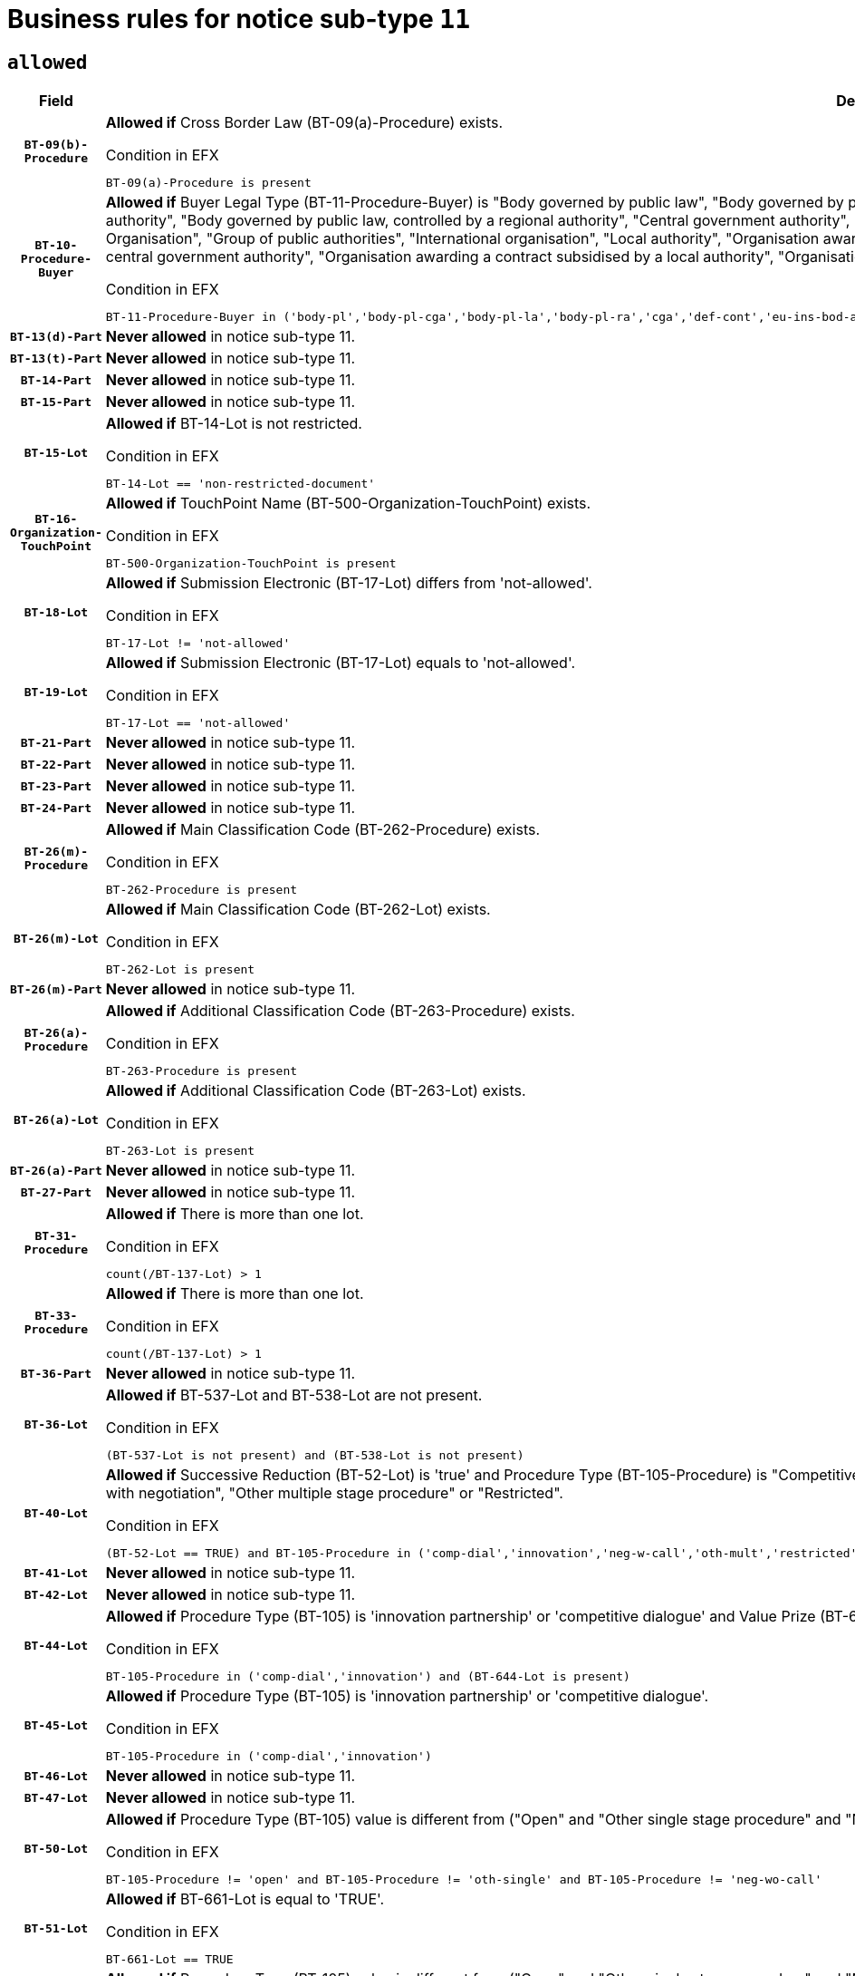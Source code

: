 = Business rules for notice sub-type `11`
:navtitle: Business Rules

== `allowed`
[cols="<3,<6,>1", role="fixed-layout"]
|====
h| Field h|Details h|Severity 
h|`BT-09(b)-Procedure`
a|

*Allowed if* Cross Border Law (BT-09(a)-Procedure) exists.

.Condition in EFX
[source, EFX]
----
BT-09(a)-Procedure is present
----
|`ERROR`
h|`BT-10-Procedure-Buyer`
a|

*Allowed if* Buyer Legal Type (BT-11-Procedure-Buyer) is "Body governed by public law", "Body governed by public law, controlled by a central government authority", "Body governed by public law, controlled by a local authority", "Body governed by public law, controlled by a regional authority", "Central government authority", "Defence contractor", "EU institution, body or agency", "European Institution/Agency or International Organisation", "Group of public authorities", "International organisation", "Local authority", "Organisation awarding a contract subsidised by a contracting authority", "Organisation awarding a contract subsidised by a central government authority", "Organisation awarding a contract subsidised by a local authority", "Organisation awarding a contract subsidised by a regional authority", "Regional authority" or "Regional or local authority".

.Condition in EFX
[source, EFX]
----
BT-11-Procedure-Buyer in ('body-pl','body-pl-cga','body-pl-la','body-pl-ra','cga','def-cont','eu-ins-bod-ag','eu-int-org','grp-p-aut','int-org','la','org-sub','org-sub-cga','org-sub-la','org-sub-ra','ra','rl-aut')
----
|`ERROR`
h|`BT-13(d)-Part`
a|

*Never allowed* in notice sub-type 11.
|`ERROR`
h|`BT-13(t)-Part`
a|

*Never allowed* in notice sub-type 11.
|`ERROR`
h|`BT-14-Part`
a|

*Never allowed* in notice sub-type 11.
|`ERROR`
h|`BT-15-Part`
a|

*Never allowed* in notice sub-type 11.
|`ERROR`
h|`BT-15-Lot`
a|

*Allowed if* BT-14-Lot is not restricted.

.Condition in EFX
[source, EFX]
----
BT-14-Lot == 'non-restricted-document'
----
|`ERROR`
h|`BT-16-Organization-TouchPoint`
a|

*Allowed if* TouchPoint Name (BT-500-Organization-TouchPoint) exists.

.Condition in EFX
[source, EFX]
----
BT-500-Organization-TouchPoint is present
----
|`ERROR`
h|`BT-18-Lot`
a|

*Allowed if* Submission Electronic (BT-17-Lot) differs from 'not-allowed'.

.Condition in EFX
[source, EFX]
----
BT-17-Lot != 'not-allowed'
----
|`ERROR`
h|`BT-19-Lot`
a|

*Allowed if* Submission Electronic (BT-17-Lot) equals to 'not-allowed'.

.Condition in EFX
[source, EFX]
----
BT-17-Lot == 'not-allowed'
----
|`ERROR`
h|`BT-21-Part`
a|

*Never allowed* in notice sub-type 11.
|`ERROR`
h|`BT-22-Part`
a|

*Never allowed* in notice sub-type 11.
|`ERROR`
h|`BT-23-Part`
a|

*Never allowed* in notice sub-type 11.
|`ERROR`
h|`BT-24-Part`
a|

*Never allowed* in notice sub-type 11.
|`ERROR`
h|`BT-26(m)-Procedure`
a|

*Allowed if* Main Classification Code (BT-262-Procedure) exists.

.Condition in EFX
[source, EFX]
----
BT-262-Procedure is present
----
|`ERROR`
h|`BT-26(m)-Lot`
a|

*Allowed if* Main Classification Code (BT-262-Lot) exists.

.Condition in EFX
[source, EFX]
----
BT-262-Lot is present
----
|`ERROR`
h|`BT-26(m)-Part`
a|

*Never allowed* in notice sub-type 11.
|`ERROR`
h|`BT-26(a)-Procedure`
a|

*Allowed if* Additional Classification Code (BT-263-Procedure) exists.

.Condition in EFX
[source, EFX]
----
BT-263-Procedure is present
----
|`ERROR`
h|`BT-26(a)-Lot`
a|

*Allowed if* Additional Classification Code (BT-263-Lot) exists.

.Condition in EFX
[source, EFX]
----
BT-263-Lot is present
----
|`ERROR`
h|`BT-26(a)-Part`
a|

*Never allowed* in notice sub-type 11.
|`ERROR`
h|`BT-27-Part`
a|

*Never allowed* in notice sub-type 11.
|`ERROR`
h|`BT-31-Procedure`
a|

*Allowed if* There is more than one lot.

.Condition in EFX
[source, EFX]
----
count(/BT-137-Lot) > 1
----
|`ERROR`
h|`BT-33-Procedure`
a|

*Allowed if* There is more than one lot.

.Condition in EFX
[source, EFX]
----
count(/BT-137-Lot) > 1
----
|`ERROR`
h|`BT-36-Part`
a|

*Never allowed* in notice sub-type 11.
|`ERROR`
h|`BT-36-Lot`
a|

*Allowed if* BT-537-Lot and BT-538-Lot are not present.

.Condition in EFX
[source, EFX]
----
(BT-537-Lot is not present) and (BT-538-Lot is not present)
----
|`ERROR`
h|`BT-40-Lot`
a|

*Allowed if* Successive Reduction (BT-52-Lot) is 'true' and Procedure Type (BT-105-Procedure) is "Competitive dialogue", "Innovation partnership", "Negotiated with prior publication of a call for competition / competitive with negotiation", "Other multiple stage procedure" or "Restricted".

.Condition in EFX
[source, EFX]
----
(BT-52-Lot == TRUE) and BT-105-Procedure in ('comp-dial','innovation','neg-w-call','oth-mult','restricted')
----
|`ERROR`
h|`BT-41-Lot`
a|

*Never allowed* in notice sub-type 11.
|`ERROR`
h|`BT-42-Lot`
a|

*Never allowed* in notice sub-type 11.
|`ERROR`
h|`BT-44-Lot`
a|

*Allowed if* Procedure Type (BT-105) is 'innovation partnership' or 'competitive dialogue' and Value Prize (BT-644) exists.

.Condition in EFX
[source, EFX]
----
BT-105-Procedure in ('comp-dial','innovation') and (BT-644-Lot is present)
----
|`ERROR`
h|`BT-45-Lot`
a|

*Allowed if* Procedure Type (BT-105) is 'innovation partnership' or 'competitive dialogue'.

.Condition in EFX
[source, EFX]
----
BT-105-Procedure in ('comp-dial','innovation')
----
|`ERROR`
h|`BT-46-Lot`
a|

*Never allowed* in notice sub-type 11.
|`ERROR`
h|`BT-47-Lot`
a|

*Never allowed* in notice sub-type 11.
|`ERROR`
h|`BT-50-Lot`
a|

*Allowed if* Procedure Type (BT-105) value is different from ("Open" and "Other single stage procedure" and "Negotiated without prior call for competition").

.Condition in EFX
[source, EFX]
----
BT-105-Procedure != 'open' and BT-105-Procedure != 'oth-single' and BT-105-Procedure != 'neg-wo-call'
----
|`ERROR`
h|`BT-51-Lot`
a|

*Allowed if* BT-661-Lot is equal to 'TRUE'.

.Condition in EFX
[source, EFX]
----
BT-661-Lot == TRUE
----
|`ERROR`
h|`BT-52-Lot`
a|

*Allowed if* Procedure Type (BT-105) value is different from ("Open" and "Other single stage procedure" and "Negotiated without prior call for competition").

.Condition in EFX
[source, EFX]
----
BT-105-Procedure != 'open' and BT-105-Procedure != 'oth-single' and BT-105-Procedure != 'neg-wo-call'
----
|`ERROR`
h|`BT-57-Lot`
a|

*Allowed if* BT-58-Lot is greater than zero.

.Condition in EFX
[source, EFX]
----
BT-58-Lot > 0
----
|`ERROR`
h|`BT-63-Lot`
a|

*Allowed if* There is only one lot.

.Condition in EFX
[source, EFX]
----
count(/BT-137-Lot) == 1
----
|`ERROR`
h|`BT-64-Lot`
a|

*Never allowed* in notice sub-type 11.
|`ERROR`
h|`BT-65-Lot`
a|

*Never allowed* in notice sub-type 11.
|`ERROR`
h|`BT-67(b)-Procedure`
a|

*Allowed if* Exclusion Grounds Code (BT-67(a)-Procedure) exists.

.Condition in EFX
[source, EFX]
----
BT-67(a)-Procedure is present
----
|`ERROR`
h|`BT-71-Part`
a|

*Never allowed* in notice sub-type 11.
|`ERROR`
h|`BT-76-Lot`
a|

*Allowed if* BT-761-Lot is equal to 'TRUE'.

.Condition in EFX
[source, EFX]
----
BT-761-Lot == 'true'
----
|`ERROR`
h|`BT-78-Lot`
a|

*Allowed if* security clearance is required.

.Condition in EFX
[source, EFX]
----
BT-578-Lot == 'true'
----
|`ERROR`
h|`BT-79-Lot`
a|

*Allowed if* the value chosen for BT-23-Lot is equal to 'Services'.

.Condition in EFX
[source, EFX]
----
BT-23-Lot == 'services'
----
|`ERROR`
h|`BT-94-Lot`
a|

*Never allowed* in notice sub-type 11.
|`ERROR`
h|`BT-95-Lot`
a|

*Never allowed* in notice sub-type 11.
|`ERROR`
h|`BT-98-Lot`
a|

*Allowed if* the value chosen for BT-105-Lot is equal to 'Open'.

.Condition in EFX
[source, EFX]
----
BT-105-Procedure == 'open'
----
|`ERROR`
h|`BT-106-Procedure`
a|

*Never allowed* in notice sub-type 11.
|`ERROR`
h|`BT-109-Lot`
a|

*Allowed if* the lot involves a Framework Agreement and its duration is greater than 8 years.

.Condition in EFX
[source, EFX]
----
(BT-765-Lot in ('fa-mix','fa-w-rc','fa-wo-rc')) and (((BT-537-Lot - BT-536-Lot) > P8Y) or (BT-36-Lot > P8Y))
----
|`ERROR`
h|`BT-111-Lot`
a|

*Allowed if* the value chosen for BT-765-Lot is equal to one of the following: 'Framework agreement, partly without reopening and partly with reopening of competition', 'Framework agreement, with reopening of competition', 'Frame$work agreement, without reopening of competition'.

.Condition in EFX
[source, EFX]
----
BT-765-Lot in ('fa-mix','fa-w-rc','fa-wo-rc')
----
|`ERROR`
h|`BT-113-Lot`
a|

*Allowed if* the value chosen for BT-765-Lot is equal to one of the following: 'Framework agreement, partly without reopening and partly with reopening of competition', 'Framework agreement, with reopening of competition', 'Frame$work agreement, without reopening of competition'.

.Condition in EFX
[source, EFX]
----
BT-765-Lot in ('fa-mix','fa-w-rc','fa-wo-rc')
----
|`ERROR`
h|`BT-115-Part`
a|

*Never allowed* in notice sub-type 11.
|`ERROR`
h|`BT-118-NoticeResult`
a|

*Never allowed* in notice sub-type 11.
|`ERROR`
h|`BT-119-LotResult`
a|

*Never allowed* in notice sub-type 11.
|`ERROR`
h|`BT-120-Lot`
a|

*Never allowed* in notice sub-type 11.
|`ERROR`
h|`BT-122-Lot`
a|

*Allowed if* Electronic Auction indicator (BT-767-Lot) is 'true'.

.Condition in EFX
[source, EFX]
----
BT-767-Lot == TRUE
----
|`ERROR`
h|`BT-123-Lot`
a|

*Allowed if* Electronic Auction indicator (BT-767-Lot) is 'true'.

.Condition in EFX
[source, EFX]
----
BT-767-Lot == TRUE
----
|`ERROR`
h|`BT-124-Part`
a|

*Never allowed* in notice sub-type 11.
|`ERROR`
h|`BT-125(i)-Part`
a|

*Never allowed* in notice sub-type 11.
|`ERROR`
h|`BT-127-notice`
a|

*Never allowed* in notice sub-type 11.
|`ERROR`
h|`BT-130-Lot`
a|

*Allowed if* the value chosen for BT-105-Lot is different from 'Open'.

.Condition in EFX
[source, EFX]
----
BT-105-Procedure != 'open'
----
|`ERROR`
h|`BT-131(d)-Lot`
a|

*Never allowed* in notice sub-type 11.
|`ERROR`
h|`BT-131(t)-Lot`
a|

*Never allowed* in notice sub-type 11.
|`ERROR`
h|`BT-132(d)-Lot`
a|

*Never allowed* in notice sub-type 11.
|`ERROR`
h|`BT-132(t)-Lot`
a|

*Never allowed* in notice sub-type 11.
|`ERROR`
h|`BT-133-Lot`
a|

*Never allowed* in notice sub-type 11.
|`ERROR`
h|`BT-134-Lot`
a|

*Never allowed* in notice sub-type 11.
|`ERROR`
h|`BT-135-Procedure`
a|

*Never allowed* in notice sub-type 11.
|`ERROR`
h|`BT-136-Procedure`
a|

*Never allowed* in notice sub-type 11.
|`ERROR`
h|`BT-137-Part`
a|

*Never allowed* in notice sub-type 11.
|`ERROR`
h|`BT-137-LotsGroup`
a|

*Allowed if* There is more than one lot.

.Condition in EFX
[source, EFX]
----
count(/BT-137-Lot) > 1
----
|`ERROR`
h|`BT-140-notice`
a|

*Allowed if* Change Notice Version Identifier (BT-758-notice) exists.

.Condition in EFX
[source, EFX]
----
BT-758-notice is present
----
|`ERROR`
h|`BT-141(a)-notice`
a|

*Allowed if* Change Previous Notice Section Identifier (BT-13716-notice) exists.

.Condition in EFX
[source, EFX]
----
BT-13716-notice is present
----
|`ERROR`
h|`BT-142-LotResult`
a|

*Never allowed* in notice sub-type 11.
|`ERROR`
h|`BT-144-LotResult`
a|

*Never allowed* in notice sub-type 11.
|`ERROR`
h|`BT-145-Contract`
a|

*Never allowed* in notice sub-type 11.
|`ERROR`
h|`BT-150-Contract`
a|

*Never allowed* in notice sub-type 11.
|`ERROR`
h|`BT-151-Contract`
a|

*Never allowed* in notice sub-type 11.
|`ERROR`
h|`BT-156-NoticeResult`
a|

*Never allowed* in notice sub-type 11.
|`ERROR`
h|`BT-157-LotsGroup`
a|

*Allowed if* the Group of lots is composed of Lots for which a framework agreement is defined.

.Condition in EFX
[source, EFX]
----
BT-137-LotsGroup == BT-330-Procedure[BT-1375-Procedure == BT-137-Lot[BT-765-Lot in ('fa-mix','fa-w-rc','fa-wo-rc')]]
----
|`ERROR`
h|`BT-160-Tender`
a|

*Never allowed* in notice sub-type 11.
|`ERROR`
h|`BT-161-NoticeResult`
a|

*Never allowed* in notice sub-type 11.
|`ERROR`
h|`BT-162-Tender`
a|

*Never allowed* in notice sub-type 11.
|`ERROR`
h|`BT-163-Tender`
a|

*Never allowed* in notice sub-type 11.
|`ERROR`
h|`BT-165-Organization-Company`
a|

*Never allowed* in notice sub-type 11.
|`ERROR`
h|`BT-171-Tender`
a|

*Never allowed* in notice sub-type 11.
|`ERROR`
h|`BT-191-Tender`
a|

*Never allowed* in notice sub-type 11.
|`ERROR`
h|`BT-193-Tender`
a|

*Never allowed* in notice sub-type 11.
|`ERROR`
h|`BT-195(BT-118)-NoticeResult`
a|

*Never allowed* in notice sub-type 11.
|`ERROR`
h|`BT-195(BT-161)-NoticeResult`
a|

*Never allowed* in notice sub-type 11.
|`ERROR`
h|`BT-195(BT-556)-NoticeResult`
a|

*Never allowed* in notice sub-type 11.
|`ERROR`
h|`BT-195(BT-156)-NoticeResult`
a|

*Never allowed* in notice sub-type 11.
|`ERROR`
h|`BT-195(BT-142)-LotResult`
a|

*Never allowed* in notice sub-type 11.
|`ERROR`
h|`BT-195(BT-710)-LotResult`
a|

*Never allowed* in notice sub-type 11.
|`ERROR`
h|`BT-195(BT-711)-LotResult`
a|

*Never allowed* in notice sub-type 11.
|`ERROR`
h|`BT-195(BT-709)-LotResult`
a|

*Never allowed* in notice sub-type 11.
|`ERROR`
h|`BT-195(BT-712)-LotResult`
a|

*Never allowed* in notice sub-type 11.
|`ERROR`
h|`BT-195(BT-144)-LotResult`
a|

*Never allowed* in notice sub-type 11.
|`ERROR`
h|`BT-195(BT-760)-LotResult`
a|

*Never allowed* in notice sub-type 11.
|`ERROR`
h|`BT-195(BT-759)-LotResult`
a|

*Never allowed* in notice sub-type 11.
|`ERROR`
h|`BT-195(BT-171)-Tender`
a|

*Never allowed* in notice sub-type 11.
|`ERROR`
h|`BT-195(BT-193)-Tender`
a|

*Never allowed* in notice sub-type 11.
|`ERROR`
h|`BT-195(BT-720)-Tender`
a|

*Never allowed* in notice sub-type 11.
|`ERROR`
h|`BT-195(BT-162)-Tender`
a|

*Never allowed* in notice sub-type 11.
|`ERROR`
h|`BT-195(BT-160)-Tender`
a|

*Never allowed* in notice sub-type 11.
|`ERROR`
h|`BT-195(BT-163)-Tender`
a|

*Never allowed* in notice sub-type 11.
|`ERROR`
h|`BT-195(BT-191)-Tender`
a|

*Never allowed* in notice sub-type 11.
|`ERROR`
h|`BT-195(BT-553)-Tender`
a|

*Never allowed* in notice sub-type 11.
|`ERROR`
h|`BT-195(BT-554)-Tender`
a|

*Never allowed* in notice sub-type 11.
|`ERROR`
h|`BT-195(BT-555)-Tender`
a|

*Never allowed* in notice sub-type 11.
|`ERROR`
h|`BT-195(BT-773)-Tender`
a|

*Never allowed* in notice sub-type 11.
|`ERROR`
h|`BT-195(BT-731)-Tender`
a|

*Never allowed* in notice sub-type 11.
|`ERROR`
h|`BT-195(BT-730)-Tender`
a|

*Never allowed* in notice sub-type 11.
|`ERROR`
h|`BT-195(BT-09)-Procedure`
a|

*Never allowed* in notice sub-type 11.
|`ERROR`
h|`BT-195(BT-105)-Procedure`
a|

*Never allowed* in notice sub-type 11.
|`ERROR`
h|`BT-195(BT-88)-Procedure`
a|

*Never allowed* in notice sub-type 11.
|`ERROR`
h|`BT-195(BT-106)-Procedure`
a|

*Never allowed* in notice sub-type 11.
|`ERROR`
h|`BT-195(BT-1351)-Procedure`
a|

*Never allowed* in notice sub-type 11.
|`ERROR`
h|`BT-195(BT-136)-Procedure`
a|

*Never allowed* in notice sub-type 11.
|`ERROR`
h|`BT-195(BT-1252)-Procedure`
a|

*Never allowed* in notice sub-type 11.
|`ERROR`
h|`BT-195(BT-135)-Procedure`
a|

*Never allowed* in notice sub-type 11.
|`ERROR`
h|`BT-195(BT-733)-LotsGroup`
a|

*Never allowed* in notice sub-type 11.
|`ERROR`
h|`BT-195(BT-543)-LotsGroup`
a|

*Never allowed* in notice sub-type 11.
|`ERROR`
h|`BT-195(BT-5421)-LotsGroup`
a|

*Never allowed* in notice sub-type 11.
|`ERROR`
h|`BT-195(BT-5422)-LotsGroup`
a|

*Never allowed* in notice sub-type 11.
|`ERROR`
h|`BT-195(BT-5423)-LotsGroup`
a|

*Never allowed* in notice sub-type 11.
|`ERROR`
h|`BT-195(BT-541)-LotsGroup`
a|

*Never allowed* in notice sub-type 11.
|`ERROR`
h|`BT-195(BT-734)-LotsGroup`
a|

*Never allowed* in notice sub-type 11.
|`ERROR`
h|`BT-195(BT-539)-LotsGroup`
a|

*Never allowed* in notice sub-type 11.
|`ERROR`
h|`BT-195(BT-540)-LotsGroup`
a|

*Never allowed* in notice sub-type 11.
|`ERROR`
h|`BT-195(BT-733)-Lot`
a|

*Never allowed* in notice sub-type 11.
|`ERROR`
h|`BT-195(BT-543)-Lot`
a|

*Never allowed* in notice sub-type 11.
|`ERROR`
h|`BT-195(BT-5421)-Lot`
a|

*Never allowed* in notice sub-type 11.
|`ERROR`
h|`BT-195(BT-5422)-Lot`
a|

*Never allowed* in notice sub-type 11.
|`ERROR`
h|`BT-195(BT-5423)-Lot`
a|

*Never allowed* in notice sub-type 11.
|`ERROR`
h|`BT-195(BT-541)-Lot`
a|

*Never allowed* in notice sub-type 11.
|`ERROR`
h|`BT-195(BT-734)-Lot`
a|

*Never allowed* in notice sub-type 11.
|`ERROR`
h|`BT-195(BT-539)-Lot`
a|

*Never allowed* in notice sub-type 11.
|`ERROR`
h|`BT-195(BT-540)-Lot`
a|

*Never allowed* in notice sub-type 11.
|`ERROR`
h|`BT-195(BT-635)-LotResult`
a|

*Never allowed* in notice sub-type 11.
|`ERROR`
h|`BT-195(BT-636)-LotResult`
a|

*Never allowed* in notice sub-type 11.
|`ERROR`
h|`BT-196(BT-118)-NoticeResult`
a|

*Never allowed* in notice sub-type 11.
|`ERROR`
h|`BT-196(BT-161)-NoticeResult`
a|

*Never allowed* in notice sub-type 11.
|`ERROR`
h|`BT-196(BT-556)-NoticeResult`
a|

*Never allowed* in notice sub-type 11.
|`ERROR`
h|`BT-196(BT-156)-NoticeResult`
a|

*Never allowed* in notice sub-type 11.
|`ERROR`
h|`BT-196(BT-142)-LotResult`
a|

*Never allowed* in notice sub-type 11.
|`ERROR`
h|`BT-196(BT-710)-LotResult`
a|

*Never allowed* in notice sub-type 11.
|`ERROR`
h|`BT-196(BT-711)-LotResult`
a|

*Never allowed* in notice sub-type 11.
|`ERROR`
h|`BT-196(BT-709)-LotResult`
a|

*Never allowed* in notice sub-type 11.
|`ERROR`
h|`BT-196(BT-712)-LotResult`
a|

*Never allowed* in notice sub-type 11.
|`ERROR`
h|`BT-196(BT-144)-LotResult`
a|

*Never allowed* in notice sub-type 11.
|`ERROR`
h|`BT-196(BT-760)-LotResult`
a|

*Never allowed* in notice sub-type 11.
|`ERROR`
h|`BT-196(BT-759)-LotResult`
a|

*Never allowed* in notice sub-type 11.
|`ERROR`
h|`BT-196(BT-171)-Tender`
a|

*Never allowed* in notice sub-type 11.
|`ERROR`
h|`BT-196(BT-193)-Tender`
a|

*Never allowed* in notice sub-type 11.
|`ERROR`
h|`BT-196(BT-720)-Tender`
a|

*Never allowed* in notice sub-type 11.
|`ERROR`
h|`BT-196(BT-162)-Tender`
a|

*Never allowed* in notice sub-type 11.
|`ERROR`
h|`BT-196(BT-160)-Tender`
a|

*Never allowed* in notice sub-type 11.
|`ERROR`
h|`BT-196(BT-163)-Tender`
a|

*Never allowed* in notice sub-type 11.
|`ERROR`
h|`BT-196(BT-191)-Tender`
a|

*Never allowed* in notice sub-type 11.
|`ERROR`
h|`BT-196(BT-553)-Tender`
a|

*Never allowed* in notice sub-type 11.
|`ERROR`
h|`BT-196(BT-554)-Tender`
a|

*Never allowed* in notice sub-type 11.
|`ERROR`
h|`BT-196(BT-555)-Tender`
a|

*Never allowed* in notice sub-type 11.
|`ERROR`
h|`BT-196(BT-773)-Tender`
a|

*Never allowed* in notice sub-type 11.
|`ERROR`
h|`BT-196(BT-731)-Tender`
a|

*Never allowed* in notice sub-type 11.
|`ERROR`
h|`BT-196(BT-730)-Tender`
a|

*Never allowed* in notice sub-type 11.
|`ERROR`
h|`BT-196(BT-09)-Procedure`
a|

*Never allowed* in notice sub-type 11.
|`ERROR`
h|`BT-196(BT-105)-Procedure`
a|

*Never allowed* in notice sub-type 11.
|`ERROR`
h|`BT-196(BT-88)-Procedure`
a|

*Never allowed* in notice sub-type 11.
|`ERROR`
h|`BT-196(BT-106)-Procedure`
a|

*Never allowed* in notice sub-type 11.
|`ERROR`
h|`BT-196(BT-1351)-Procedure`
a|

*Never allowed* in notice sub-type 11.
|`ERROR`
h|`BT-196(BT-136)-Procedure`
a|

*Never allowed* in notice sub-type 11.
|`ERROR`
h|`BT-196(BT-1252)-Procedure`
a|

*Never allowed* in notice sub-type 11.
|`ERROR`
h|`BT-196(BT-135)-Procedure`
a|

*Never allowed* in notice sub-type 11.
|`ERROR`
h|`BT-196(BT-733)-LotsGroup`
a|

*Never allowed* in notice sub-type 11.
|`ERROR`
h|`BT-196(BT-543)-LotsGroup`
a|

*Never allowed* in notice sub-type 11.
|`ERROR`
h|`BT-196(BT-5421)-LotsGroup`
a|

*Never allowed* in notice sub-type 11.
|`ERROR`
h|`BT-196(BT-5422)-LotsGroup`
a|

*Never allowed* in notice sub-type 11.
|`ERROR`
h|`BT-196(BT-5423)-LotsGroup`
a|

*Never allowed* in notice sub-type 11.
|`ERROR`
h|`BT-196(BT-541)-LotsGroup`
a|

*Never allowed* in notice sub-type 11.
|`ERROR`
h|`BT-196(BT-734)-LotsGroup`
a|

*Never allowed* in notice sub-type 11.
|`ERROR`
h|`BT-196(BT-539)-LotsGroup`
a|

*Never allowed* in notice sub-type 11.
|`ERROR`
h|`BT-196(BT-540)-LotsGroup`
a|

*Never allowed* in notice sub-type 11.
|`ERROR`
h|`BT-196(BT-733)-Lot`
a|

*Never allowed* in notice sub-type 11.
|`ERROR`
h|`BT-196(BT-543)-Lot`
a|

*Never allowed* in notice sub-type 11.
|`ERROR`
h|`BT-196(BT-5421)-Lot`
a|

*Never allowed* in notice sub-type 11.
|`ERROR`
h|`BT-196(BT-5422)-Lot`
a|

*Never allowed* in notice sub-type 11.
|`ERROR`
h|`BT-196(BT-5423)-Lot`
a|

*Never allowed* in notice sub-type 11.
|`ERROR`
h|`BT-196(BT-541)-Lot`
a|

*Never allowed* in notice sub-type 11.
|`ERROR`
h|`BT-196(BT-734)-Lot`
a|

*Never allowed* in notice sub-type 11.
|`ERROR`
h|`BT-196(BT-539)-Lot`
a|

*Never allowed* in notice sub-type 11.
|`ERROR`
h|`BT-196(BT-540)-Lot`
a|

*Never allowed* in notice sub-type 11.
|`ERROR`
h|`BT-196(BT-635)-LotResult`
a|

*Never allowed* in notice sub-type 11.
|`ERROR`
h|`BT-196(BT-636)-LotResult`
a|

*Never allowed* in notice sub-type 11.
|`ERROR`
h|`BT-197(BT-118)-NoticeResult`
a|

*Never allowed* in notice sub-type 11.
|`ERROR`
h|`BT-197(BT-161)-NoticeResult`
a|

*Never allowed* in notice sub-type 11.
|`ERROR`
h|`BT-197(BT-556)-NoticeResult`
a|

*Never allowed* in notice sub-type 11.
|`ERROR`
h|`BT-197(BT-156)-NoticeResult`
a|

*Never allowed* in notice sub-type 11.
|`ERROR`
h|`BT-197(BT-142)-LotResult`
a|

*Never allowed* in notice sub-type 11.
|`ERROR`
h|`BT-197(BT-710)-LotResult`
a|

*Never allowed* in notice sub-type 11.
|`ERROR`
h|`BT-197(BT-711)-LotResult`
a|

*Never allowed* in notice sub-type 11.
|`ERROR`
h|`BT-197(BT-709)-LotResult`
a|

*Never allowed* in notice sub-type 11.
|`ERROR`
h|`BT-197(BT-712)-LotResult`
a|

*Never allowed* in notice sub-type 11.
|`ERROR`
h|`BT-197(BT-144)-LotResult`
a|

*Never allowed* in notice sub-type 11.
|`ERROR`
h|`BT-197(BT-760)-LotResult`
a|

*Never allowed* in notice sub-type 11.
|`ERROR`
h|`BT-197(BT-759)-LotResult`
a|

*Never allowed* in notice sub-type 11.
|`ERROR`
h|`BT-197(BT-171)-Tender`
a|

*Never allowed* in notice sub-type 11.
|`ERROR`
h|`BT-197(BT-193)-Tender`
a|

*Never allowed* in notice sub-type 11.
|`ERROR`
h|`BT-197(BT-720)-Tender`
a|

*Never allowed* in notice sub-type 11.
|`ERROR`
h|`BT-197(BT-162)-Tender`
a|

*Never allowed* in notice sub-type 11.
|`ERROR`
h|`BT-197(BT-160)-Tender`
a|

*Never allowed* in notice sub-type 11.
|`ERROR`
h|`BT-197(BT-163)-Tender`
a|

*Never allowed* in notice sub-type 11.
|`ERROR`
h|`BT-197(BT-191)-Tender`
a|

*Never allowed* in notice sub-type 11.
|`ERROR`
h|`BT-197(BT-553)-Tender`
a|

*Never allowed* in notice sub-type 11.
|`ERROR`
h|`BT-197(BT-554)-Tender`
a|

*Never allowed* in notice sub-type 11.
|`ERROR`
h|`BT-197(BT-555)-Tender`
a|

*Never allowed* in notice sub-type 11.
|`ERROR`
h|`BT-197(BT-773)-Tender`
a|

*Never allowed* in notice sub-type 11.
|`ERROR`
h|`BT-197(BT-731)-Tender`
a|

*Never allowed* in notice sub-type 11.
|`ERROR`
h|`BT-197(BT-730)-Tender`
a|

*Never allowed* in notice sub-type 11.
|`ERROR`
h|`BT-197(BT-09)-Procedure`
a|

*Never allowed* in notice sub-type 11.
|`ERROR`
h|`BT-197(BT-105)-Procedure`
a|

*Never allowed* in notice sub-type 11.
|`ERROR`
h|`BT-197(BT-88)-Procedure`
a|

*Never allowed* in notice sub-type 11.
|`ERROR`
h|`BT-197(BT-106)-Procedure`
a|

*Never allowed* in notice sub-type 11.
|`ERROR`
h|`BT-197(BT-1351)-Procedure`
a|

*Never allowed* in notice sub-type 11.
|`ERROR`
h|`BT-197(BT-136)-Procedure`
a|

*Never allowed* in notice sub-type 11.
|`ERROR`
h|`BT-197(BT-1252)-Procedure`
a|

*Never allowed* in notice sub-type 11.
|`ERROR`
h|`BT-197(BT-135)-Procedure`
a|

*Never allowed* in notice sub-type 11.
|`ERROR`
h|`BT-197(BT-733)-LotsGroup`
a|

*Never allowed* in notice sub-type 11.
|`ERROR`
h|`BT-197(BT-543)-LotsGroup`
a|

*Never allowed* in notice sub-type 11.
|`ERROR`
h|`BT-197(BT-5421)-LotsGroup`
a|

*Never allowed* in notice sub-type 11.
|`ERROR`
h|`BT-197(BT-5422)-LotsGroup`
a|

*Never allowed* in notice sub-type 11.
|`ERROR`
h|`BT-197(BT-5423)-LotsGroup`
a|

*Never allowed* in notice sub-type 11.
|`ERROR`
h|`BT-197(BT-541)-LotsGroup`
a|

*Never allowed* in notice sub-type 11.
|`ERROR`
h|`BT-197(BT-734)-LotsGroup`
a|

*Never allowed* in notice sub-type 11.
|`ERROR`
h|`BT-197(BT-539)-LotsGroup`
a|

*Never allowed* in notice sub-type 11.
|`ERROR`
h|`BT-197(BT-540)-LotsGroup`
a|

*Never allowed* in notice sub-type 11.
|`ERROR`
h|`BT-197(BT-733)-Lot`
a|

*Never allowed* in notice sub-type 11.
|`ERROR`
h|`BT-197(BT-543)-Lot`
a|

*Never allowed* in notice sub-type 11.
|`ERROR`
h|`BT-197(BT-5421)-Lot`
a|

*Never allowed* in notice sub-type 11.
|`ERROR`
h|`BT-197(BT-5422)-Lot`
a|

*Never allowed* in notice sub-type 11.
|`ERROR`
h|`BT-197(BT-5423)-Lot`
a|

*Never allowed* in notice sub-type 11.
|`ERROR`
h|`BT-197(BT-541)-Lot`
a|

*Never allowed* in notice sub-type 11.
|`ERROR`
h|`BT-197(BT-734)-Lot`
a|

*Never allowed* in notice sub-type 11.
|`ERROR`
h|`BT-197(BT-539)-Lot`
a|

*Never allowed* in notice sub-type 11.
|`ERROR`
h|`BT-197(BT-540)-Lot`
a|

*Never allowed* in notice sub-type 11.
|`ERROR`
h|`BT-197(BT-635)-LotResult`
a|

*Never allowed* in notice sub-type 11.
|`ERROR`
h|`BT-197(BT-636)-LotResult`
a|

*Never allowed* in notice sub-type 11.
|`ERROR`
h|`BT-198(BT-118)-NoticeResult`
a|

*Never allowed* in notice sub-type 11.
|`ERROR`
h|`BT-198(BT-161)-NoticeResult`
a|

*Never allowed* in notice sub-type 11.
|`ERROR`
h|`BT-198(BT-556)-NoticeResult`
a|

*Never allowed* in notice sub-type 11.
|`ERROR`
h|`BT-198(BT-156)-NoticeResult`
a|

*Never allowed* in notice sub-type 11.
|`ERROR`
h|`BT-198(BT-142)-LotResult`
a|

*Never allowed* in notice sub-type 11.
|`ERROR`
h|`BT-198(BT-710)-LotResult`
a|

*Never allowed* in notice sub-type 11.
|`ERROR`
h|`BT-198(BT-711)-LotResult`
a|

*Never allowed* in notice sub-type 11.
|`ERROR`
h|`BT-198(BT-709)-LotResult`
a|

*Never allowed* in notice sub-type 11.
|`ERROR`
h|`BT-198(BT-712)-LotResult`
a|

*Never allowed* in notice sub-type 11.
|`ERROR`
h|`BT-198(BT-144)-LotResult`
a|

*Never allowed* in notice sub-type 11.
|`ERROR`
h|`BT-198(BT-760)-LotResult`
a|

*Never allowed* in notice sub-type 11.
|`ERROR`
h|`BT-198(BT-759)-LotResult`
a|

*Never allowed* in notice sub-type 11.
|`ERROR`
h|`BT-198(BT-171)-Tender`
a|

*Never allowed* in notice sub-type 11.
|`ERROR`
h|`BT-198(BT-193)-Tender`
a|

*Never allowed* in notice sub-type 11.
|`ERROR`
h|`BT-198(BT-720)-Tender`
a|

*Never allowed* in notice sub-type 11.
|`ERROR`
h|`BT-198(BT-162)-Tender`
a|

*Never allowed* in notice sub-type 11.
|`ERROR`
h|`BT-198(BT-160)-Tender`
a|

*Never allowed* in notice sub-type 11.
|`ERROR`
h|`BT-198(BT-163)-Tender`
a|

*Never allowed* in notice sub-type 11.
|`ERROR`
h|`BT-198(BT-191)-Tender`
a|

*Never allowed* in notice sub-type 11.
|`ERROR`
h|`BT-198(BT-553)-Tender`
a|

*Never allowed* in notice sub-type 11.
|`ERROR`
h|`BT-198(BT-554)-Tender`
a|

*Never allowed* in notice sub-type 11.
|`ERROR`
h|`BT-198(BT-555)-Tender`
a|

*Never allowed* in notice sub-type 11.
|`ERROR`
h|`BT-198(BT-773)-Tender`
a|

*Never allowed* in notice sub-type 11.
|`ERROR`
h|`BT-198(BT-731)-Tender`
a|

*Never allowed* in notice sub-type 11.
|`ERROR`
h|`BT-198(BT-730)-Tender`
a|

*Never allowed* in notice sub-type 11.
|`ERROR`
h|`BT-198(BT-09)-Procedure`
a|

*Never allowed* in notice sub-type 11.
|`ERROR`
h|`BT-198(BT-105)-Procedure`
a|

*Never allowed* in notice sub-type 11.
|`ERROR`
h|`BT-198(BT-88)-Procedure`
a|

*Never allowed* in notice sub-type 11.
|`ERROR`
h|`BT-198(BT-106)-Procedure`
a|

*Never allowed* in notice sub-type 11.
|`ERROR`
h|`BT-198(BT-1351)-Procedure`
a|

*Never allowed* in notice sub-type 11.
|`ERROR`
h|`BT-198(BT-136)-Procedure`
a|

*Never allowed* in notice sub-type 11.
|`ERROR`
h|`BT-198(BT-1252)-Procedure`
a|

*Never allowed* in notice sub-type 11.
|`ERROR`
h|`BT-198(BT-135)-Procedure`
a|

*Never allowed* in notice sub-type 11.
|`ERROR`
h|`BT-198(BT-733)-LotsGroup`
a|

*Never allowed* in notice sub-type 11.
|`ERROR`
h|`BT-198(BT-543)-LotsGroup`
a|

*Never allowed* in notice sub-type 11.
|`ERROR`
h|`BT-198(BT-5421)-LotsGroup`
a|

*Never allowed* in notice sub-type 11.
|`ERROR`
h|`BT-198(BT-5422)-LotsGroup`
a|

*Never allowed* in notice sub-type 11.
|`ERROR`
h|`BT-198(BT-5423)-LotsGroup`
a|

*Never allowed* in notice sub-type 11.
|`ERROR`
h|`BT-198(BT-541)-LotsGroup`
a|

*Never allowed* in notice sub-type 11.
|`ERROR`
h|`BT-198(BT-734)-LotsGroup`
a|

*Never allowed* in notice sub-type 11.
|`ERROR`
h|`BT-198(BT-539)-LotsGroup`
a|

*Never allowed* in notice sub-type 11.
|`ERROR`
h|`BT-198(BT-540)-LotsGroup`
a|

*Never allowed* in notice sub-type 11.
|`ERROR`
h|`BT-198(BT-733)-Lot`
a|

*Never allowed* in notice sub-type 11.
|`ERROR`
h|`BT-198(BT-543)-Lot`
a|

*Never allowed* in notice sub-type 11.
|`ERROR`
h|`BT-198(BT-5421)-Lot`
a|

*Never allowed* in notice sub-type 11.
|`ERROR`
h|`BT-198(BT-5422)-Lot`
a|

*Never allowed* in notice sub-type 11.
|`ERROR`
h|`BT-198(BT-5423)-Lot`
a|

*Never allowed* in notice sub-type 11.
|`ERROR`
h|`BT-198(BT-541)-Lot`
a|

*Never allowed* in notice sub-type 11.
|`ERROR`
h|`BT-198(BT-734)-Lot`
a|

*Never allowed* in notice sub-type 11.
|`ERROR`
h|`BT-198(BT-539)-Lot`
a|

*Never allowed* in notice sub-type 11.
|`ERROR`
h|`BT-198(BT-540)-Lot`
a|

*Never allowed* in notice sub-type 11.
|`ERROR`
h|`BT-198(BT-635)-LotResult`
a|

*Never allowed* in notice sub-type 11.
|`ERROR`
h|`BT-198(BT-636)-LotResult`
a|

*Never allowed* in notice sub-type 11.
|`ERROR`
h|`BT-200-Contract`
a|

*Never allowed* in notice sub-type 11.
|`ERROR`
h|`BT-201-Contract`
a|

*Never allowed* in notice sub-type 11.
|`ERROR`
h|`BT-202-Contract`
a|

*Never allowed* in notice sub-type 11.
|`ERROR`
h|`BT-262-Part`
a|

*Never allowed* in notice sub-type 11.
|`ERROR`
h|`BT-263-Part`
a|

*Never allowed* in notice sub-type 11.
|`ERROR`
h|`BT-300-Part`
a|

*Never allowed* in notice sub-type 11.
|`ERROR`
h|`BT-500-UBO`
a|

*Never allowed* in notice sub-type 11.
|`ERROR`
h|`BT-500-Business`
a|

*Never allowed* in notice sub-type 11.
|`ERROR`
h|`BT-501-Business-National`
a|

*Never allowed* in notice sub-type 11.
|`ERROR`
h|`BT-501-Business-European`
a|

*Never allowed* in notice sub-type 11.
|`ERROR`
h|`BT-502-Business`
a|

*Never allowed* in notice sub-type 11.
|`ERROR`
h|`BT-503-UBO`
a|

*Never allowed* in notice sub-type 11.
|`ERROR`
h|`BT-503-Business`
a|

*Never allowed* in notice sub-type 11.
|`ERROR`
h|`BT-505-Business`
a|

*Never allowed* in notice sub-type 11.
|`ERROR`
h|`BT-505-Organization-Company`
a|

*Allowed if* Company Organization Name (BT-500-Organization-Company) exists.

.Condition in EFX
[source, EFX]
----
BT-500-Organization-Company is present
----
|`ERROR`
h|`BT-506-UBO`
a|

*Never allowed* in notice sub-type 11.
|`ERROR`
h|`BT-506-Business`
a|

*Never allowed* in notice sub-type 11.
|`ERROR`
h|`BT-507-UBO`
a|

*Never allowed* in notice sub-type 11.
|`ERROR`
h|`BT-507-Business`
a|

*Never allowed* in notice sub-type 11.
|`ERROR`
h|`BT-507-Organization-Company`
a|

*Allowed if* Organization country (BT-514-Organization-Company) is a country with NUTS codes.

.Condition in EFX
[source, EFX]
----
BT-514-Organization-Company in (nuts-country)
----
|`ERROR`
h|`BT-507-Organization-TouchPoint`
a|

*Allowed if* TouchPoint country (BT-514-Organization-TouchPoint) is a country with NUTS codes.

.Condition in EFX
[source, EFX]
----
BT-514-Organization-TouchPoint in (nuts-country)
----
|`ERROR`
h|`BT-510(a)-Organization-Company`
a|

*Allowed if* Organisation City (BT-513-Organization-Company) exists.

.Condition in EFX
[source, EFX]
----
BT-513-Organization-Company is present
----
|`ERROR`
h|`BT-510(b)-Organization-Company`
a|

*Allowed if* Street (BT-510(a)-Organization-Company) is specified.

.Condition in EFX
[source, EFX]
----
BT-510(a)-Organization-Company is present
----
|`ERROR`
h|`BT-510(c)-Organization-Company`
a|

*Allowed if* Streetline 1 (BT-510(b)-Organization-Company) is specified.

.Condition in EFX
[source, EFX]
----
BT-510(b)-Organization-Company is present
----
|`ERROR`
h|`BT-510(a)-Organization-TouchPoint`
a|

*Allowed if* City (BT-513-Organization-TouchPoint) exists.

.Condition in EFX
[source, EFX]
----
BT-513-Organization-TouchPoint is present
----
|`ERROR`
h|`BT-510(b)-Organization-TouchPoint`
a|

*Allowed if* Street (BT-510(a)-Organization-TouchPoint) is specified.

.Condition in EFX
[source, EFX]
----
BT-510(a)-Organization-TouchPoint is present
----
|`ERROR`
h|`BT-510(c)-Organization-TouchPoint`
a|

*Allowed if* Streetline 1 (BT-510(b)-Organization-TouchPoint) is specified.

.Condition in EFX
[source, EFX]
----
BT-510(b)-Organization-TouchPoint is present
----
|`ERROR`
h|`BT-510(a)-UBO`
a|

*Never allowed* in notice sub-type 11.
|`ERROR`
h|`BT-510(b)-UBO`
a|

*Never allowed* in notice sub-type 11.
|`ERROR`
h|`BT-510(c)-UBO`
a|

*Never allowed* in notice sub-type 11.
|`ERROR`
h|`BT-510(a)-Business`
a|

*Never allowed* in notice sub-type 11.
|`ERROR`
h|`BT-510(b)-Business`
a|

*Never allowed* in notice sub-type 11.
|`ERROR`
h|`BT-510(c)-Business`
a|

*Never allowed* in notice sub-type 11.
|`ERROR`
h|`BT-512-UBO`
a|

*Never allowed* in notice sub-type 11.
|`ERROR`
h|`BT-512-Business`
a|

*Never allowed* in notice sub-type 11.
|`ERROR`
h|`BT-512-Organization-Company`
a|

*Allowed if* Organisation country (BT-514-Organization-Company) is a country with post codes.

.Condition in EFX
[source, EFX]
----
BT-514-Organization-Company in (postcode-country)
----
|`ERROR`
h|`BT-512-Organization-TouchPoint`
a|

*Allowed if* TouchPoint country (BT-514-Organization-TouchPoint) is a country with post codes.

.Condition in EFX
[source, EFX]
----
BT-514-Organization-TouchPoint in (postcode-country)
----
|`ERROR`
h|`BT-513-UBO`
a|

*Never allowed* in notice sub-type 11.
|`ERROR`
h|`BT-513-Business`
a|

*Never allowed* in notice sub-type 11.
|`ERROR`
h|`BT-513-Organization-TouchPoint`
a|

*Allowed if* Organization Country Code (BT-514-Organization-TouchPoint) is present.

.Condition in EFX
[source, EFX]
----
BT-514-Organization-TouchPoint is present
----
|`ERROR`
h|`BT-514-UBO`
a|

*Never allowed* in notice sub-type 11.
|`ERROR`
h|`BT-514-Business`
a|

*Never allowed* in notice sub-type 11.
|`ERROR`
h|`BT-514-Organization-TouchPoint`
a|

*Allowed if* TouchPoint Name (BT-500-Organization-TouchPoint) exists.

.Condition in EFX
[source, EFX]
----
BT-500-Organization-TouchPoint is present
----
|`ERROR`
h|`BT-531-Procedure`
a|

*Allowed if* Main Nature (BT-23-Procedure) exists.

.Condition in EFX
[source, EFX]
----
BT-23-Procedure is present
----
|`ERROR`
h|`BT-531-Lot`
a|

*Allowed if* Main Nature (BT-23-Lot) exists.

.Condition in EFX
[source, EFX]
----
BT-23-Lot is present
----
|`ERROR`
h|`BT-531-Part`
a|

*Allowed if* Main Nature (BT-23-Part) exists.

.Condition in EFX
[source, EFX]
----
BT-23-Part is present
----
|`ERROR`
h|`BT-536-Part`
a|

*Never allowed* in notice sub-type 11.
|`ERROR`
h|`BT-536-Lot`
a|

*Allowed if* Duration Period (BT-36-Lot) or Duration End Date (BT-537-Lot) exists.

.Condition in EFX
[source, EFX]
----
BT-36-Lot is present or BT-537-Lot is present
----
|`ERROR`
h|`BT-537-Part`
a|

*Never allowed* in notice sub-type 11.
|`ERROR`
h|`BT-537-Lot`
a|

*Allowed if* BT-36-Lot and BT-538-Lot are not present.

.Condition in EFX
[source, EFX]
----
(BT-36-Lot is not present) and (BT-538-Lot is not present)
----
|`ERROR`
h|`BT-538-Part`
a|

*Never allowed* in notice sub-type 11.
|`ERROR`
h|`BT-538-Lot`
a|

*Allowed if* BT-36-Lot and BT-537-Lot are not present.

.Condition in EFX
[source, EFX]
----
(BT-36-Lot is not present) and (BT-537-Lot is not present)
----
|`ERROR`
h|`BT-541-LotsGroup`
a|

*Allowed if* Award Criterion Description (BT-540-LotsGroup) exists.

.Condition in EFX
[source, EFX]
----
BT-540-LotsGroup is present
----
|`ERROR`
h|`BT-541-Lot`
a|

*Allowed if* Award Criterion Description (BT-540-Lot) exists.

.Condition in EFX
[source, EFX]
----
BT-540-Lot is present
----
|`ERROR`
h|`BT-543-LotsGroup`
a|

*Allowed if* BT-541-LotsGroup is empty.

.Condition in EFX
[source, EFX]
----
BT-541-LotsGroup is not present
----
|`ERROR`
h|`BT-543-Lot`
a|

*Allowed if* BT-541-Lot is empty.

.Condition in EFX
[source, EFX]
----
BT-541-Lot is not present
----
|`ERROR`
h|`BT-553-Tender`
a|

*Never allowed* in notice sub-type 11.
|`ERROR`
h|`BT-554-Tender`
a|

*Never allowed* in notice sub-type 11.
|`ERROR`
h|`BT-555-Tender`
a|

*Never allowed* in notice sub-type 11.
|`ERROR`
h|`BT-556-NoticeResult`
a|

*Never allowed* in notice sub-type 11.
|`ERROR`
h|`BT-615-Part`
a|

*Never allowed* in notice sub-type 11.
|`ERROR`
h|`BT-615-Lot`
a|

*Allowed if* BT-14-Lot is restricted.

.Condition in EFX
[source, EFX]
----
BT-14-Lot == 'restricted-document'
----
|`ERROR`
h|`BT-632-Part`
a|

*Never allowed* in notice sub-type 11.
|`ERROR`
h|`BT-633-Organization`
a|

*Allowed if* the Organization is a Service Provider.

.Condition in EFX
[source, EFX]
----
OPT-200-Organization-Company == /OPT-300-Procedure-SProvider
----
|`ERROR`
h|`BT-635-LotResult`
a|

*Never allowed* in notice sub-type 11.
|`ERROR`
h|`BT-636-LotResult`
a|

*Never allowed* in notice sub-type 11.
|`ERROR`
h|`BT-644-Lot`
a|

*Allowed if* Procedure Type (BT-105) is 'innovation partnership' or 'competitive dialogue'.

.Condition in EFX
[source, EFX]
----
BT-105-Procedure in ('comp-dial','innovation')
----
|`ERROR`
h|`BT-651-Lot`
a|

*Never allowed* in notice sub-type 11.
|`ERROR`
h|`BT-660-LotResult`
a|

*Never allowed* in notice sub-type 11.
|`ERROR`
h|`BT-661-Lot`
a|

*Allowed if* Procedure Type (BT-105) value is different from ("Open" and "Other single stage procedure" and "Negotiated without prior call for competition").

.Condition in EFX
[source, EFX]
----
BT-105-Procedure != 'open' and BT-105-Procedure != 'oth-single' and BT-105-Procedure != 'neg-wo-call'
----
|`ERROR`
h|`BT-706-UBO`
a|

*Never allowed* in notice sub-type 11.
|`ERROR`
h|`BT-707-Part`
a|

*Never allowed* in notice sub-type 11.
|`ERROR`
h|`BT-707-Lot`
a|

*Allowed if* BT-14-Lot is restricted.

.Condition in EFX
[source, EFX]
----
BT-14-Lot == 'restricted-document'
----
|`ERROR`
h|`BT-708-Part`
a|

*Never allowed* in notice sub-type 11.
|`ERROR`
h|`BT-708-Lot`
a|

*Allowed if* BT-14-Lot exists.

.Condition in EFX
[source, EFX]
----
BT-14-Lot is present
----
|`ERROR`
h|`BT-709-LotResult`
a|

*Never allowed* in notice sub-type 11.
|`ERROR`
h|`BT-710-LotResult`
a|

*Never allowed* in notice sub-type 11.
|`ERROR`
h|`BT-711-LotResult`
a|

*Never allowed* in notice sub-type 11.
|`ERROR`
h|`BT-712(a)-LotResult`
a|

*Never allowed* in notice sub-type 11.
|`ERROR`
h|`BT-712(b)-LotResult`
a|

*Never allowed* in notice sub-type 11.
|`ERROR`
h|`BT-718-notice`
a|

*Allowed if* Change Previous Notice Section Identifier (BT-13716-notice) exists.

.Condition in EFX
[source, EFX]
----
BT-13716-notice is present
----
|`ERROR`
h|`BT-719-notice`
a|

*Allowed if* the indicator Change Procurement Documents (BT-718-notice) is present and set to "true".

.Condition in EFX
[source, EFX]
----
BT-718-notice == TRUE
----
|`ERROR`
h|`BT-720-Tender`
a|

*Never allowed* in notice sub-type 11.
|`ERROR`
h|`BT-721-Contract`
a|

*Never allowed* in notice sub-type 11.
|`ERROR`
h|`BT-722-Contract`
a|

*Never allowed* in notice sub-type 11.
|`ERROR`
h|`BT-723-LotResult`
a|

*Never allowed* in notice sub-type 11.
|`ERROR`
h|`BT-726-Part`
a|

*Never allowed* in notice sub-type 11.
|`ERROR`
h|`BT-727-Part`
a|

*Never allowed* in notice sub-type 11.
|`ERROR`
h|`BT-727-Lot`
a|

*Allowed if* BT-5071-Lot is empty.

.Condition in EFX
[source, EFX]
----
BT-5071-Lot is not present
----
|`ERROR`
h|`BT-727-Procedure`
a|

*Allowed if* there is no value chosen for BT-5071-Procedure.

.Condition in EFX
[source, EFX]
----
BT-5071-Procedure is not present
----
|`ERROR`
h|`BT-728-Procedure`
a|

*Allowed if* Place Performance Services Other (BT-727) or Place Performance Country Code (BT-5141) exists.

.Condition in EFX
[source, EFX]
----
BT-727-Procedure is present or BT-5141-Procedure is present
----
|`ERROR`
h|`BT-728-Part`
a|

*Never allowed* in notice sub-type 11.
|`ERROR`
h|`BT-728-Lot`
a|

*Allowed if* Place Performance Services Other (BT-727) or Place Performance Country Code (BT-5141) exists.

.Condition in EFX
[source, EFX]
----
BT-727-Lot is present or BT-5141-Lot is present
----
|`ERROR`
h|`BT-729-Lot`
a|

*Never allowed* in notice sub-type 11.
|`ERROR`
h|`BT-730-Tender`
a|

*Never allowed* in notice sub-type 11.
|`ERROR`
h|`BT-731-Tender`
a|

*Never allowed* in notice sub-type 11.
|`ERROR`
h|`BT-732-Lot`
a|

*Allowed if* security clearance is required.

.Condition in EFX
[source, EFX]
----
BT-578-Lot == 'true'
----
|`ERROR`
h|`BT-733-LotsGroup`
a|

*Allowed if* Award Criterion Number Weight (BT-5421) value is equal to "Order of importance".

.Condition in EFX
[source, EFX]
----
BT-5421-LotsGroup == 'ord-imp'
----
|`ERROR`
h|`BT-733-Lot`
a|

*Allowed if* Award Criterion Number Weight (BT-5421) value is equal to "Order of importance".

.Condition in EFX
[source, EFX]
----
BT-5421-LotsGroup == 'ord-imp'
----
|`ERROR`
h|`BT-734-LotsGroup`
a|

*Allowed if* Award Criterion Description (BT-540-LotsGroup) exists.

.Condition in EFX
[source, EFX]
----
BT-540-LotsGroup is present
----
|`ERROR`
h|`BT-734-Lot`
a|

*Allowed if* Award Criterion Description (BT-540-Lot) exists.

.Condition in EFX
[source, EFX]
----
BT-540-Lot is present
----
|`ERROR`
h|`BT-735-Lot`
a|

*Allowed if* Clean Vehicles Directive (BT-717) is true.

.Condition in EFX
[source, EFX]
----
BT-717-Lot == 'true'
----
|`ERROR`
h|`BT-735-LotResult`
a|

*Never allowed* in notice sub-type 11.
|`ERROR`
h|`BT-736-Part`
a|

*Never allowed* in notice sub-type 11.
|`ERROR`
h|`BT-737-Part`
a|

*Never allowed* in notice sub-type 11.
|`ERROR`
h|`BT-737-Lot`
a|

*Allowed if* BT-14-Lot exists.

.Condition in EFX
[source, EFX]
----
BT-14-Lot is present
----
|`ERROR`
h|`BT-739-UBO`
a|

*Never allowed* in notice sub-type 11.
|`ERROR`
h|`BT-739-Business`
a|

*Never allowed* in notice sub-type 11.
|`ERROR`
h|`BT-739-Organization-Company`
a|

*Allowed if* Company Organization Name (BT-500-Organization-Company) exists.

.Condition in EFX
[source, EFX]
----
BT-500-Organization-Company is present
----
|`ERROR`
h|`BT-740-Procedure-Buyer`
a|

*Never allowed* in notice sub-type 11.
|`ERROR`
h|`BT-745-Lot`
a|

*Allowed if* Electronic Submission is not required.

.Condition in EFX
[source, EFX]
----
BT-17-Lot in ('allowed','not-allowed')
----
|`ERROR`
h|`BT-746-Organization`
a|

*Never allowed* in notice sub-type 11.
|`ERROR`
h|`BT-748-Lot`
a|

*Allowed if* Selection Criteria Type (BT-747-Lot) exists.

.Condition in EFX
[source, EFX]
----
BT-747-Lot is present
----
|`ERROR`
h|`BT-749-Lot`
a|

*Allowed if* Selection Criteria Type (BT-747-Lot) exists.

.Condition in EFX
[source, EFX]
----
BT-747-Lot is present
----
|`ERROR`
h|`BT-750-Lot`
a|

*Allowed if* BT-747-Lot is present.

.Condition in EFX
[source, EFX]
----
BT-747-Lot is present
----
|`ERROR`
h|`BT-752-Lot`
a|

*Allowed if* the indicator Selection Criteria Second Stage Invite (BT-40) is equal to 'TRUE'.

.Condition in EFX
[source, EFX]
----
BT-40-Lot == TRUE
----
|`ERROR`
h|`BT-755-Lot`
a|

*Allowed if* there is no accessibility criteria even though the procurement is intended for use by natural persons..

.Condition in EFX
[source, EFX]
----
BT-754-Lot == 'n-inc-just'
----
|`ERROR`
h|`BT-756-Procedure`
a|

*Never allowed* in notice sub-type 11.
|`ERROR`
h|`BT-758-notice`
a|

*Allowed if* the notice is of "Change" form type (BT-03-notice).

.Condition in EFX
[source, EFX]
----
BT-03-notice == 'change'
----
|`ERROR`
h|`BT-759-LotResult`
a|

*Never allowed* in notice sub-type 11.
|`ERROR`
h|`BT-760-LotResult`
a|

*Never allowed* in notice sub-type 11.
|`ERROR`
h|`BT-762-notice`
a|

*Allowed if* Change Reason Code (BT-140-notice) exists.

.Condition in EFX
[source, EFX]
----
BT-140-notice is present
----
|`ERROR`
h|`BT-763-Procedure`
a|

*Allowed if* There is more than one lot.

.Condition in EFX
[source, EFX]
----
count(/BT-137-Lot) > 1
----
|`ERROR`
h|`BT-765-Part`
a|

*Never allowed* in notice sub-type 11.
|`ERROR`
h|`BT-766-Part`
a|

*Never allowed* in notice sub-type 11.
|`ERROR`
h|`BT-768-Contract`
a|

*Never allowed* in notice sub-type 11.
|`ERROR`
h|`BT-772-Lot`
a|

*Allowed if* Late Tenderer Information provision is allowed.

.Condition in EFX
[source, EFX]
----
BT-771-Lot in ('late-all','late-some')
----
|`ERROR`
h|`BT-773-Tender`
a|

*Never allowed* in notice sub-type 11.
|`ERROR`
h|`BT-777-Lot`
a|

*Allowed if* the lot concerns a strategic procurement.

.Condition in EFX
[source, EFX]
----
BT-06-Lot in ('env-imp','inn-pur','soc-obj')
----
|`ERROR`
h|`BT-779-Tender`
a|

*Never allowed* in notice sub-type 11.
|`ERROR`
h|`BT-780-Tender`
a|

*Never allowed* in notice sub-type 11.
|`ERROR`
h|`BT-781-Lot`
a|

*Never allowed* in notice sub-type 11.
|`ERROR`
h|`BT-782-Tender`
a|

*Never allowed* in notice sub-type 11.
|`ERROR`
h|`BT-783-Review`
a|

*Never allowed* in notice sub-type 11.
|`ERROR`
h|`BT-784-Review`
a|

*Never allowed* in notice sub-type 11.
|`ERROR`
h|`BT-785-Review`
a|

*Never allowed* in notice sub-type 11.
|`ERROR`
h|`BT-786-Review`
a|

*Never allowed* in notice sub-type 11.
|`ERROR`
h|`BT-787-Review`
a|

*Never allowed* in notice sub-type 11.
|`ERROR`
h|`BT-788-Review`
a|

*Never allowed* in notice sub-type 11.
|`ERROR`
h|`BT-789-Review`
a|

*Never allowed* in notice sub-type 11.
|`ERROR`
h|`BT-790-Review`
a|

*Never allowed* in notice sub-type 11.
|`ERROR`
h|`BT-791-Review`
a|

*Never allowed* in notice sub-type 11.
|`ERROR`
h|`BT-792-Review`
a|

*Never allowed* in notice sub-type 11.
|`ERROR`
h|`BT-793-Review`
a|

*Never allowed* in notice sub-type 11.
|`ERROR`
h|`BT-794-Review`
a|

*Never allowed* in notice sub-type 11.
|`ERROR`
h|`BT-795-Review`
a|

*Never allowed* in notice sub-type 11.
|`ERROR`
h|`BT-796-Review`
a|

*Never allowed* in notice sub-type 11.
|`ERROR`
h|`BT-797-Review`
a|

*Never allowed* in notice sub-type 11.
|`ERROR`
h|`BT-798-Review`
a|

*Never allowed* in notice sub-type 11.
|`ERROR`
h|`BT-799-ReviewBody`
a|

*Never allowed* in notice sub-type 11.
|`ERROR`
h|`BT-800(d)-Lot`
a|

*Never allowed* in notice sub-type 11.
|`ERROR`
h|`BT-800(t)-Lot`
a|

*Never allowed* in notice sub-type 11.
|`ERROR`
h|`BT-802-Lot`
a|

*Allowed if* Non Disclosure Agreement is required.

.Condition in EFX
[source, EFX]
----
BT-801-Lot == 'true'
----
|`ERROR`
h|`BT-803(t)-notice`
a|

*Allowed if* Notice Dispatch Date eSender (BT-803(d)-notice) exists.

.Condition in EFX
[source, EFX]
----
BT-803(d)-notice is present
----
|`ERROR`
h|`BT-1251-Part`
a|

*Never allowed* in notice sub-type 11.
|`ERROR`
h|`BT-1251-Lot`
a|

*Allowed if* Previous Planning Identifier (BT-125(i)-Lot) exists.

.Condition in EFX
[source, EFX]
----
BT-125(i)-Lot is present
----
|`ERROR`
h|`BT-1252-Procedure`
a|

*Never allowed* in notice sub-type 11.
|`ERROR`
h|`BT-1311(d)-Lot`
a|

*Never allowed* in notice sub-type 11.
|`ERROR`
h|`BT-1311(t)-Lot`
a|

*Never allowed* in notice sub-type 11.
|`ERROR`
h|`BT-1351-Procedure`
a|

*Never allowed* in notice sub-type 11.
|`ERROR`
h|`BT-1451-Contract`
a|

*Never allowed* in notice sub-type 11.
|`ERROR`
h|`BT-1501(n)-Contract`
a|

*Never allowed* in notice sub-type 11.
|`ERROR`
h|`BT-1501(s)-Contract`
a|

*Never allowed* in notice sub-type 11.
|`ERROR`
h|`BT-3201-Tender`
a|

*Never allowed* in notice sub-type 11.
|`ERROR`
h|`BT-3202-Contract`
a|

*Never allowed* in notice sub-type 11.
|`ERROR`
h|`BT-5011-Contract`
a|

*Never allowed* in notice sub-type 11.
|`ERROR`
h|`BT-5071-Part`
a|

*Never allowed* in notice sub-type 11.
|`ERROR`
h|`BT-5071-Lot`
a|

*Allowed if* Place Performance Services Other (BT-727) does not exist and Place Performance Country Code (BT-5141) exists.

.Condition in EFX
[source, EFX]
----
(BT-727-Lot is not present) and BT-5141-Lot is present
----
|`ERROR`
h|`BT-5071-Procedure`
a|

*Allowed if* Place Performance Services Other (BT-727) does not exist and Place Performance Country Code (BT-5141) exists.

.Condition in EFX
[source, EFX]
----
(BT-727-Procedure is not present) and BT-5141-Procedure is present
----
|`ERROR`
h|`BT-5101(a)-Procedure`
a|

*Allowed if* Place Performance City (BT-5131) exists.

.Condition in EFX
[source, EFX]
----
BT-5131-Procedure is present
----
|`ERROR`
h|`BT-5101(b)-Procedure`
a|

*Allowed if* Place Performance Street (BT-5101(a)-Procedure) exists.

.Condition in EFX
[source, EFX]
----
BT-5101(a)-Procedure is present
----
|`ERROR`
h|`BT-5101(c)-Procedure`
a|

*Allowed if* Place Performance Street (BT-5101(b)-Procedure) exists.

.Condition in EFX
[source, EFX]
----
BT-5101(b)-Procedure is present
----
|`ERROR`
h|`BT-5101(a)-Part`
a|

*Never allowed* in notice sub-type 11.
|`ERROR`
h|`BT-5101(b)-Part`
a|

*Never allowed* in notice sub-type 11.
|`ERROR`
h|`BT-5101(c)-Part`
a|

*Never allowed* in notice sub-type 11.
|`ERROR`
h|`BT-5101(a)-Lot`
a|

*Allowed if* Place Performance City (BT-5131) exists.

.Condition in EFX
[source, EFX]
----
BT-5131-Lot is present
----
|`ERROR`
h|`BT-5101(b)-Lot`
a|

*Allowed if* Place Performance Street (BT-5101(a)-Lot) exists.

.Condition in EFX
[source, EFX]
----
BT-5101(a)-Lot is present
----
|`ERROR`
h|`BT-5101(c)-Lot`
a|

*Allowed if* Place Performance Street (BT-5101(b)-Lot) exists.

.Condition in EFX
[source, EFX]
----
BT-5101(b)-Lot is present
----
|`ERROR`
h|`BT-5121-Procedure`
a|

*Allowed if* Place Performance City (BT-5131) exists.

.Condition in EFX
[source, EFX]
----
BT-5131-Procedure is present
----
|`ERROR`
h|`BT-5121-Part`
a|

*Never allowed* in notice sub-type 11.
|`ERROR`
h|`BT-5121-Lot`
a|

*Allowed if* Place Performance City (BT-5131) exists.

.Condition in EFX
[source, EFX]
----
BT-5131-Lot is present
----
|`ERROR`
h|`BT-5131-Procedure`
a|

*Allowed if* Place Performance Services Other (BT-727) does not exist and Place Performance Country Code (BT-5141) exists.

.Condition in EFX
[source, EFX]
----
(BT-727-Procedure is not present) and BT-5141-Procedure is present
----
|`ERROR`
h|`BT-5131-Part`
a|

*Never allowed* in notice sub-type 11.
|`ERROR`
h|`BT-5131-Lot`
a|

*Allowed if* Place Performance Services Other (BT-727) does not exist and Place Performance Country Code (BT-5141) exists.

.Condition in EFX
[source, EFX]
----
(BT-727-Lot is not present) and BT-5141-Lot is present
----
|`ERROR`
h|`BT-5141-Part`
a|

*Never allowed* in notice sub-type 11.
|`ERROR`
h|`BT-5141-Lot`
a|

*Allowed if* the value chosen for BT-727-Lot is 'Anywhere in the given country' or BT-727-Lot is empty.

.Condition in EFX
[source, EFX]
----
BT-727-Lot == 'anyw-cou' or BT-727-Lot is not present
----
|`ERROR`
h|`BT-5141-Procedure`
a|

*Allowed if* the value chosen for BT-727-Procedure is 'Anywhere in the given country' or BT-727-Procedure is empty.

.Condition in EFX
[source, EFX]
----
BT-727-Procedure == 'anyw-cou' or BT-727-Procedure is not present
----
|`ERROR`
h|`BT-5421-LotsGroup`
a|

*Allowed if* Award Criterion Number (BT-541) exists and Award Criterion Number Fixed (BT-5422) as well as Award Criterion Number Threshold (BT-5423) do not exist.

.Condition in EFX
[source, EFX]
----
BT-541-LotsGroup is present and (BT-5422-LotsGroup is not present) and (BT-5423-LotsGroup is not present)
----
|`ERROR`
h|`BT-5421-Lot`
a|

*Allowed if* Award Criterion Number (BT-541) exists and Award Criterion Number Fixed (BT-5422) as well as Award Criterion Number Threshold (BT-5423) do not exist.

.Condition in EFX
[source, EFX]
----
BT-541-Lot is present and (BT-5422-Lot is not present) and (BT-5423-Lot is not present)
----
|`ERROR`
h|`BT-5422-LotsGroup`
a|

*Allowed if* Award Criterion Number (BT-541) exists and Award Criterion Number Weight (BT-5421) as well as Award Criterion Number Threshold (BT-5423) do not exist and Award Criterion Type (BT-539) differs from “Quality”.

.Condition in EFX
[source, EFX]
----
BT-541-LotsGroup is present and (BT-5421-LotsGroup is not present) and (BT-5423-LotsGroup is not present) and BT-539-LotsGroup != 'quality'
----
|`ERROR`
h|`BT-5422-Lot`
a|

*Allowed if* Award Criterion Number (BT-541) exists and Award Criterion Number Weight (BT-5421) as well as Award Criterion Number Threshold (BT-5423) do not exist and Award Criterion Type (BT-539) differs from “Quality”.

.Condition in EFX
[source, EFX]
----
BT-541-Lot is present and (BT-5421-Lot is not present) and (BT-5423-Lot is not present) and BT-539-Lot != 'quality'
----
|`ERROR`
h|`BT-5423-LotsGroup`
a|

*Allowed if* Award Criterion Number (BT-541) exists and Award Criterion Number Fixed (BT-5422) as well as Award Criterion Number Weight (BT-5421) do not exist.

.Condition in EFX
[source, EFX]
----
BT-541-LotsGroup is present and (BT-5421-LotsGroup is not present) and (BT-5422-LotsGroup is not present)
----
|`ERROR`
h|`BT-5423-Lot`
a|

*Allowed if* Award Criterion Number (BT-541) exists and Award Criterion Number Fixed (BT-5422) as well as Award Criterion Number Weight (BT-5421) do not exist.

.Condition in EFX
[source, EFX]
----
BT-541-Lot is present and (BT-5421-Lot is not present) and (BT-5422-Lot is not present)
----
|`ERROR`
h|`BT-6110-Contract`
a|

*Never allowed* in notice sub-type 11.
|`ERROR`
h|`BT-6140-Lot`
a|

*Allowed if* EU Funds Financing Identifier (BT-5010) or EU Funds Programme (BT-7220) exists.

.Condition in EFX
[source, EFX]
----
(BT-7220-Lot is present) or (BT-5010-Lot is present)
----
|`ERROR`
h|`BT-7531-Lot`
a|

*Allowed if* Selection Criteria Second Stage Invite (BT-40) value is “true” and Selection Criteria Second Stage Invite Number Threshold (BT-7532) does not exist.

.Condition in EFX
[source, EFX]
----
BT-40-Lot == TRUE and (BT-7532-Lot is not present)
----
|`ERROR`
h|`BT-7532-Lot`
a|

*Allowed if* Selection Criteria Second Stage Invite (BT-40) value is “true” and Selection Criteria Second Stage Invite Number Weight (BT-7531) does not exist.

.Condition in EFX
[source, EFX]
----
BT-40-Lot == TRUE and (BT-7531-Lot is not present)
----
|`ERROR`
h|`BT-13713-LotResult`
a|

*Never allowed* in notice sub-type 11.
|`ERROR`
h|`BT-13714-Tender`
a|

*Never allowed* in notice sub-type 11.
|`ERROR`
h|`BT-13716-notice`
a|

*Allowed if* the value chosen for BT-02-Notice is equal to 'Change notice'.

.Condition in EFX
[source, EFX]
----
BT-02-notice == 'corr'
----
|`ERROR`
h|`OPP-020-Contract`
a|

*Never allowed* in notice sub-type 11.
|`ERROR`
h|`OPP-021-Contract`
a|

*Never allowed* in notice sub-type 11.
|`ERROR`
h|`OPP-022-Contract`
a|

*Never allowed* in notice sub-type 11.
|`ERROR`
h|`OPP-023-Contract`
a|

*Never allowed* in notice sub-type 11.
|`ERROR`
h|`OPP-030-Tender`
a|

*Never allowed* in notice sub-type 11.
|`ERROR`
h|`OPP-031-Tender`
a|

*Never allowed* in notice sub-type 11.
|`ERROR`
h|`OPP-032-Tender`
a|

*Never allowed* in notice sub-type 11.
|`ERROR`
h|`OPP-033-Tender`
a|

*Never allowed* in notice sub-type 11.
|`ERROR`
h|`OPP-034-Tender`
a|

*Never allowed* in notice sub-type 11.
|`ERROR`
h|`OPP-040-Procedure`
a|

*Never allowed* in notice sub-type 11.
|`ERROR`
h|`OPP-050-Organization`
a|

*Allowed if* Organization is a buyer and there is more than one buyer.

.Condition in EFX
[source, EFX]
----
(OPT-200-Organization-Company == OPT-300-Procedure-Buyer) and (count(OPT-300-Procedure-Buyer) > 1)
----
|`ERROR`
h|`OPP-051-Organization`
a|

*Allowed if* the organization is a Buyer.

.Condition in EFX
[source, EFX]
----
OPT-200-Organization-Company == OPT-300-Procedure-Buyer
----
|`ERROR`
h|`OPP-052-Organization`
a|

*Allowed if* the organization is a Buyer.

.Condition in EFX
[source, EFX]
----
OPT-200-Organization-Company == OPT-300-Procedure-Buyer
----
|`ERROR`
h|`OPP-080-Tender`
a|

*Never allowed* in notice sub-type 11.
|`ERROR`
h|`OPP-100-Business`
a|

*Never allowed* in notice sub-type 11.
|`ERROR`
h|`OPP-105-Business`
a|

*Never allowed* in notice sub-type 11.
|`ERROR`
h|`OPP-110-Business`
a|

*Never allowed* in notice sub-type 11.
|`ERROR`
h|`OPP-111-Business`
a|

*Never allowed* in notice sub-type 11.
|`ERROR`
h|`OPP-112-Business`
a|

*Never allowed* in notice sub-type 11.
|`ERROR`
h|`OPP-113-Business-European`
a|

*Never allowed* in notice sub-type 11.
|`ERROR`
h|`OPP-120-Business`
a|

*Never allowed* in notice sub-type 11.
|`ERROR`
h|`OPP-121-Business`
a|

*Never allowed* in notice sub-type 11.
|`ERROR`
h|`OPP-122-Business`
a|

*Never allowed* in notice sub-type 11.
|`ERROR`
h|`OPP-123-Business`
a|

*Never allowed* in notice sub-type 11.
|`ERROR`
h|`OPP-130-Business`
a|

*Never allowed* in notice sub-type 11.
|`ERROR`
h|`OPP-131-Business`
a|

*Never allowed* in notice sub-type 11.
|`ERROR`
h|`OPT-050-Part`
a|

*Never allowed* in notice sub-type 11.
|`ERROR`
h|`OPT-070-Lot`
a|

*Never allowed* in notice sub-type 11.
|`ERROR`
h|`OPT-071-Lot`
a|

*Never allowed* in notice sub-type 11.
|`ERROR`
h|`OPT-072-Lot`
a|

*Never allowed* in notice sub-type 11.
|`ERROR`
h|`OPT-091-ReviewReq`
a|

*Never allowed* in notice sub-type 11.
|`ERROR`
h|`OPT-092-ReviewBody`
a|

*Never allowed* in notice sub-type 11.
|`ERROR`
h|`OPT-092-ReviewReq`
a|

*Never allowed* in notice sub-type 11.
|`ERROR`
h|`OPT-100-Contract`
a|

*Never allowed* in notice sub-type 11.
|`ERROR`
h|`OPT-110-Part-FiscalLegis`
a|

*Never allowed* in notice sub-type 11.
|`ERROR`
h|`OPT-111-Part-FiscalLegis`
a|

*Never allowed* in notice sub-type 11.
|`ERROR`
h|`OPT-112-Part-EnvironLegis`
a|

*Never allowed* in notice sub-type 11.
|`ERROR`
h|`OPT-113-Part-EmployLegis`
a|

*Never allowed* in notice sub-type 11.
|`ERROR`
h|`OPA-118-NoticeResult-Currency`
a|

*Never allowed* in notice sub-type 11.
|`ERROR`
h|`OPT-120-Part-EnvironLegis`
a|

*Never allowed* in notice sub-type 11.
|`ERROR`
h|`OPT-130-Part-EmployLegis`
a|

*Never allowed* in notice sub-type 11.
|`ERROR`
h|`OPT-140-Part`
a|

*Never allowed* in notice sub-type 11.
|`ERROR`
h|`OPT-140-Lot`
a|

*Allowed if* BT-14-Lot exists.

.Condition in EFX
[source, EFX]
----
BT-14-Lot is present
----
|`ERROR`
h|`OPT-150-Lot`
a|

*Never allowed* in notice sub-type 11.
|`ERROR`
h|`OPT-155-LotResult`
a|

*Never allowed* in notice sub-type 11.
|`ERROR`
h|`OPT-156-LotResult`
a|

*Never allowed* in notice sub-type 11.
|`ERROR`
h|`OPT-160-UBO`
a|

*Never allowed* in notice sub-type 11.
|`ERROR`
h|`OPA-161-NoticeResult-Currency`
a|

*Never allowed* in notice sub-type 11.
|`ERROR`
h|`OPT-170-Tenderer`
a|

*Never allowed* in notice sub-type 11.
|`ERROR`
h|`OPT-202-UBO`
a|

*Never allowed* in notice sub-type 11.
|`ERROR`
h|`OPT-210-Tenderer`
a|

*Never allowed* in notice sub-type 11.
|`ERROR`
h|`OPT-300-Contract-Signatory`
a|

*Never allowed* in notice sub-type 11.
|`ERROR`
h|`OPT-300-Tenderer`
a|

*Never allowed* in notice sub-type 11.
|`ERROR`
h|`OPT-301-LotResult-Financing`
a|

*Never allowed* in notice sub-type 11.
|`ERROR`
h|`OPT-301-LotResult-Paying`
a|

*Never allowed* in notice sub-type 11.
|`ERROR`
h|`OPT-301-Tenderer-SubCont`
a|

*Never allowed* in notice sub-type 11.
|`ERROR`
h|`OPT-301-Tenderer-MainCont`
a|

*Never allowed* in notice sub-type 11.
|`ERROR`
h|`OPT-301-Part-FiscalLegis`
a|

*Never allowed* in notice sub-type 11.
|`ERROR`
h|`OPT-301-Part-EnvironLegis`
a|

*Never allowed* in notice sub-type 11.
|`ERROR`
h|`OPT-301-Part-EmployLegis`
a|

*Never allowed* in notice sub-type 11.
|`ERROR`
h|`OPT-301-Part-AddInfo`
a|

*Never allowed* in notice sub-type 11.
|`ERROR`
h|`OPT-301-Part-DocProvider`
a|

*Never allowed* in notice sub-type 11.
|`ERROR`
h|`OPT-301-Part-TenderReceipt`
a|

*Never allowed* in notice sub-type 11.
|`ERROR`
h|`OPT-301-Part-TenderEval`
a|

*Never allowed* in notice sub-type 11.
|`ERROR`
h|`OPT-301-Part-ReviewOrg`
a|

*Never allowed* in notice sub-type 11.
|`ERROR`
h|`OPT-301-Part-ReviewInfo`
a|

*Never allowed* in notice sub-type 11.
|`ERROR`
h|`OPT-301-Part-Mediator`
a|

*Never allowed* in notice sub-type 11.
|`ERROR`
h|`OPT-301-ReviewBody`
a|

*Never allowed* in notice sub-type 11.
|`ERROR`
h|`OPT-301-ReviewReq`
a|

*Never allowed* in notice sub-type 11.
|`ERROR`
h|`OPT-302-Organization`
a|

*Never allowed* in notice sub-type 11.
|`ERROR`
h|`OPT-310-Tender`
a|

*Never allowed* in notice sub-type 11.
|`ERROR`
h|`OPT-315-LotResult`
a|

*Never allowed* in notice sub-type 11.
|`ERROR`
h|`OPT-316-Contract`
a|

*Never allowed* in notice sub-type 11.
|`ERROR`
h|`OPT-320-LotResult`
a|

*Never allowed* in notice sub-type 11.
|`ERROR`
h|`OPT-321-Tender`
a|

*Never allowed* in notice sub-type 11.
|`ERROR`
h|`OPT-322-LotResult`
a|

*Never allowed* in notice sub-type 11.
|`ERROR`
h|`OPT-999`
a|

*Never allowed* in notice sub-type 11.
|`ERROR`
|====

== `mandatory`
[cols="<3,<6,>1", role="fixed-layout"]
|====
h| Field h|Details h|Severity 
h|`BT-01-notice`
a|

*Always mandatory* in notice sub-type 11.
|`ERROR`
h|`BT-01(f)-Procedure`
a|

*Mandatory if* The Description is relative to a Legislation for which no identifier is known.

.Condition in EFX
[source, EFX]
----
BT-01(e)-Procedure is present
----
|`ERROR`
h|`BT-02-notice`
a|

*Always mandatory* in notice sub-type 11.
|`ERROR`
h|`BT-03-notice`
a|

*Always mandatory* in notice sub-type 11.
|`ERROR`
h|`BT-04-notice`
a|

*Always mandatory* in notice sub-type 11.
|`ERROR`
h|`BT-05(a)-notice`
a|

*Always mandatory* in notice sub-type 11.
|`ERROR`
h|`BT-05(b)-notice`
a|

*Always mandatory* in notice sub-type 11.
|`ERROR`
h|`BT-09(a)-Procedure`
a|

*Mandatory if* there are two different buyers from two different countries.

.Condition in EFX
[source, EFX]
----
BT-514-Organization-Company[OPT-200-Organization-Company == OPT-300-Procedure-Buyer] != /BT-514-Organization-Company[OPT-200-Organization-Company == OPT-300-Procedure-Buyer]
----
|`ERROR`
h|`BT-09(b)-Procedure`
a|

*Always mandatory* in notice sub-type 11.
|`ERROR`
h|`BT-10-Procedure-Buyer`
a|

*Always mandatory* in notice sub-type 11.
|`ERROR`
h|`BT-15-Lot`
a|

*Always mandatory* in notice sub-type 11.
|`ERROR`
h|`BT-17-Lot`
a|

*Always mandatory* in notice sub-type 11.
|`ERROR`
h|`BT-18-Lot`
a|

*Always mandatory* in notice sub-type 11.
|`ERROR`
h|`BT-19-Lot`
a|

*Always mandatory* in notice sub-type 11.
|`ERROR`
h|`BT-21-Procedure`
a|

*Always mandatory* in notice sub-type 11.
|`ERROR`
h|`BT-21-LotsGroup`
a|

*Always mandatory* in notice sub-type 11.
|`ERROR`
h|`BT-21-Lot`
a|

*Always mandatory* in notice sub-type 11.
|`ERROR`
h|`BT-23-Procedure`
a|

*Always mandatory* in notice sub-type 11.
|`ERROR`
h|`BT-23-Lot`
a|

*Always mandatory* in notice sub-type 11.
|`ERROR`
h|`BT-24-Procedure`
a|

*Always mandatory* in notice sub-type 11.
|`ERROR`
h|`BT-24-LotsGroup`
a|

*Always mandatory* in notice sub-type 11.
|`ERROR`
h|`BT-24-Lot`
a|

*Always mandatory* in notice sub-type 11.
|`ERROR`
h|`BT-26(m)-Procedure`
a|

*Always mandatory* in notice sub-type 11.
|`ERROR`
h|`BT-26(m)-Lot`
a|

*Always mandatory* in notice sub-type 11.
|`ERROR`
h|`BT-26(a)-Procedure`
a|

*Always mandatory* in notice sub-type 11.
|`ERROR`
h|`BT-26(a)-Lot`
a|

*Always mandatory* in notice sub-type 11.
|`ERROR`
h|`BT-31-Procedure`
a|

*Mandatory if* Lots All Required (BT-763) is true.

.Condition in EFX
[source, EFX]
----
BT-763-Procedure == 'All'
----
|`ERROR`
h|`BT-36-Lot`
a|

*Always mandatory* in notice sub-type 11.
|`ERROR`
h|`BT-51-Lot`
a|

*Always mandatory* in notice sub-type 11.
|`ERROR`
h|`BT-67(b)-Procedure`
a|

*Always mandatory* in notice sub-type 11.
|`ERROR`
h|`BT-71-Lot`
a|

*Always mandatory* in notice sub-type 11.
|`ERROR`
h|`BT-76-Lot`
a|

*Always mandatory* in notice sub-type 11.
|`ERROR`
h|`BT-97-Lot`
a|

*Always mandatory* in notice sub-type 11.
|`ERROR`
h|`BT-99-Lot`
a|

*Mandatory if* OPT-301-Lot-ReviewInfo does not exists.

.Condition in EFX
[source, EFX]
----
OPT-301-Lot-ReviewInfo is not present
----
|`ERROR`
h|`BT-105-Procedure`
a|

*Always mandatory* in notice sub-type 11.
|`ERROR`
h|`BT-109-Lot`
a|

*Always mandatory* in notice sub-type 11.
|`ERROR`
h|`BT-115-Lot`
a|

*Always mandatory* in notice sub-type 11.
|`ERROR`
h|`BT-137-Lot`
a|

*Always mandatory* in notice sub-type 11.
|`ERROR`
h|`BT-140-notice`
a|

*Always mandatory* in notice sub-type 11.
|`ERROR`
h|`BT-157-LotsGroup`
a|

*Always mandatory* in notice sub-type 11.
|`ERROR`
h|`BT-262-Procedure`
a|

*Always mandatory* in notice sub-type 11.
|`ERROR`
h|`BT-262-Lot`
a|

*Always mandatory* in notice sub-type 11.
|`ERROR`
h|`BT-500-Organization-Company`
a|

*Always mandatory* in notice sub-type 11.
|`ERROR`
h|`BT-500-Organization-TouchPoint`
a|

*Mandatory if* Organisation Contact Email Address (BT-506-Organization-TouchPoint) and Organisation Contact Telephone Number (BT-503-Organization-TouchPoint) and Organisation Contact Fax (BT-739-Organization-TouchPoint) and Touchpoint Organization Internet Address (BT-505-Organization-TouchPoint) and eDelivery Gateway (BT-509-Organization-TouchPoint) do not exist.

.Condition in EFX
[source, EFX]
----
(BT-505-Organization-TouchPoint is not present) and (BT-506-Organization-TouchPoint is not present) and (BT-503-Organization-TouchPoint is not present) and (BT-739-Organization-TouchPoint is not present) and (BT-509-Organization-TouchPoint is not present)
----
|`ERROR`
h|`BT-501-Organization-Company`
a|

*Always mandatory* in notice sub-type 11.
|`ERROR`
h|`BT-503-Organization-Company`
a|

*Always mandatory* in notice sub-type 11.
|`ERROR`
h|`BT-503-Organization-TouchPoint`
a|

*Mandatory if* Organisation Contact Email Address (BT-506-Organization-TouchPoint) and Organisation Contact Fax (BT-739-Organization-TouchPoint) and Organisation Name (BT-500-Organization-TouchPoint) and Touchpoint Organization Internet Address (BT-505-Organization-TouchPoint) and eDelivery Gateway (BT-509-Organization-TouchPoint) do not exist.

.Condition in EFX
[source, EFX]
----
(BT-505-Organization-TouchPoint is not present) and (BT-506-Organization-TouchPoint is not present) and (BT-739-Organization-TouchPoint is not present) and (BT-500-Organization-TouchPoint is not present) and (BT-509-Organization-TouchPoint is not present)
----
|`ERROR`
h|`BT-505-Organization-TouchPoint`
a|

*Mandatory if* Organisation Contact Email Address (BT-506-Organization-TouchPoint) and Organisation Contact Telephone Number (BT-503-Organization-TouchPoint) and Organisation Contact Fax (BT-739-Organization-TouchPoint) and Organisation Name (BT-500-Organization-TouchPoint) and eDelivery Gateway (BT-509-Organization-TouchPoint) do not exist.

.Condition in EFX
[source, EFX]
----
(BT-506-Organization-TouchPoint is not present) and (BT-503-Organization-TouchPoint is not present) and (BT-739-Organization-TouchPoint is not present) and (BT-500-Organization-TouchPoint is not present) and (BT-509-Organization-TouchPoint is not present)
----
|`ERROR`
h|`BT-506-Organization-Company`
a|

*Always mandatory* in notice sub-type 11.
|`ERROR`
h|`BT-506-Organization-TouchPoint`
a|

*Mandatory if* Organisation Contact Telephone Number (BT-503-Organization-TouchPoint) and Organisation Contact Fax (BT-739-Organization-TouchPoint) and Organisation Name (BT-500-Organization-TouchPoint) and Touchpoint Organization Internet Address (BT-505-Organization-TouchPoint) and eDelivery Gateway (BT-509-Organization-TouchPoint) do not exist.

.Condition in EFX
[source, EFX]
----
(BT-505-Organization-TouchPoint is not present) and (BT-503-Organization-TouchPoint is not present) and (BT-739-Organization-TouchPoint is not present) and (BT-500-Organization-TouchPoint is not present) and (BT-509-Organization-TouchPoint is not present)
----
|`ERROR`
h|`BT-507-Organization-Company`
a|

*Always mandatory* in notice sub-type 11.
|`ERROR`
h|`BT-507-Organization-TouchPoint`
a|

*Always mandatory* in notice sub-type 11.
|`ERROR`
h|`BT-509-Organization-TouchPoint`
a|

*Mandatory if* Organisation Contact Email Address (BT-506-Organization-TouchPoint) and Organisation Contact Telephone Number (BT-503-Organization-TouchPoint) and Organisation Contact Fax (BT-739-Organization-TouchPoint) and Organisation Name (BT-500-Organization-TouchPoint) and Touchpoint Organization Internet Address (BT-505-Organization-TouchPoint) do not exist.

.Condition in EFX
[source, EFX]
----
(BT-506-Organization-TouchPoint is not present) and (BT-503-Organization-TouchPoint is not present) and (BT-739-Organization-TouchPoint is not present) and (BT-500-Organization-TouchPoint is not present) and (BT-505-Organization-TouchPoint is not present)
----
|`ERROR`
h|`BT-512-Organization-Company`
a|

*Always mandatory* in notice sub-type 11.
|`ERROR`
h|`BT-512-Organization-TouchPoint`
a|

*Always mandatory* in notice sub-type 11.
|`ERROR`
h|`BT-513-Organization-Company`
a|

*Always mandatory* in notice sub-type 11.
|`ERROR`
h|`BT-513-Organization-TouchPoint`
a|

*Always mandatory* in notice sub-type 11.
|`ERROR`
h|`BT-514-Organization-Company`
a|

*Always mandatory* in notice sub-type 11.
|`ERROR`
h|`BT-514-Organization-TouchPoint`
a|

*Always mandatory* in notice sub-type 11.
|`ERROR`
h|`BT-536-Lot`
a|

*Always mandatory* in notice sub-type 11.
|`ERROR`
h|`BT-537-Lot`
a|

*Always mandatory* in notice sub-type 11.
|`ERROR`
h|`BT-538-Lot`
a|

*Always mandatory* in notice sub-type 11.
|`ERROR`
h|`BT-540-LotsGroup`
a|

*Mandatory if* LotsGroup Award Criterion Type (BT-539-LotsGroup) exists.

.Condition in EFX
[source, EFX]
----
BT-539-LotsGroup is present
----
|`ERROR`
h|`BT-540-Lot`
a|

*Mandatory if* Lot Award Criterion Type (BT-539-Lot) exists.

.Condition in EFX
[source, EFX]
----
BT-539-Lot is present
----
|`ERROR`
h|`BT-610-Procedure-Buyer`
a|

*Always mandatory* in notice sub-type 11.
|`ERROR`
h|`BT-615-Lot`
a|

*Always mandatory* in notice sub-type 11.
|`ERROR`
h|`BT-630(d)-Lot`
a|

*Always mandatory* in notice sub-type 11.
|`ERROR`
h|`BT-630(t)-Lot`
a|

*Always mandatory* in notice sub-type 11.
|`ERROR`
h|`BT-701-notice`
a|

*Always mandatory* in notice sub-type 11.
|`ERROR`
h|`BT-702(a)-notice`
a|

*Always mandatory* in notice sub-type 11.
|`ERROR`
h|`BT-719-notice`
a|

*Always mandatory* in notice sub-type 11.
|`ERROR`
h|`BT-732-Lot`
a|

*Always mandatory* in notice sub-type 11.
|`ERROR`
h|`BT-733-LotsGroup`
a|

*Always mandatory* in notice sub-type 11.
|`ERROR`
h|`BT-733-Lot`
a|

*Always mandatory* in notice sub-type 11.
|`ERROR`
h|`BT-736-Lot`
a|

*Always mandatory* in notice sub-type 11.
|`ERROR`
h|`BT-739-Organization-TouchPoint`
a|

*Mandatory if* Organisation Contact Email Address (BT-506-Organization-TouchPoint) and Organisation Contact Telephone Number (BT-503-Organization-TouchPoint) and Organisation Name (BT-500-Organization-TouchPoint) and Touchpoint Organization Internet Address (BT-505-Organization-TouchPoint) and eDelivery Gateway (BT-509-Organization-TouchPoint) do not exist.

.Condition in EFX
[source, EFX]
----
(BT-505-Organization-TouchPoint is not present) and (BT-506-Organization-TouchPoint is not present) and (BT-503-Organization-TouchPoint is not present) and (BT-500-Organization-TouchPoint is not present) and (BT-509-Organization-TouchPoint is not present)
----
|`ERROR`
h|`BT-745-Lot`
a|

*Mandatory if* no electronic submission may take place.

.Condition in EFX
[source, EFX]
----
BT-17-Lot == 'not-allowed'
----
|`ERROR`
h|`BT-747-Lot`
a|

*Always mandatory* in notice sub-type 11.
|`ERROR`
h|`BT-748-Lot`
a|

*Always mandatory* in notice sub-type 11.
|`ERROR`
h|`BT-750-Lot`
a|

*Mandatory if* the value chosen for BT-748-Lot is: 'Used'.

.Condition in EFX
[source, EFX]
----
BT-748-Lot == 'used'
----
|`ERROR`
h|`BT-755-Lot`
a|

*Always mandatory* in notice sub-type 11.
|`ERROR`
h|`BT-757-notice`
a|

*Always mandatory* in notice sub-type 11.
|`ERROR`
h|`BT-758-notice`
a|

*Always mandatory* in notice sub-type 11.
|`ERROR`
h|`BT-765-Lot`
a|

*Always mandatory* in notice sub-type 11.
|`ERROR`
h|`BT-766-Lot`
a|

*Always mandatory* in notice sub-type 11.
|`ERROR`
h|`BT-772-Lot`
a|

*Mandatory if* some Late Tenderer Information provision is allowed.

.Condition in EFX
[source, EFX]
----
BT-771-Lot == 'late-some'
----
|`ERROR`
h|`BT-777-Lot`
a|

*Always mandatory* in notice sub-type 11.
|`ERROR`
h|`BT-803(t)-notice`
a|

*Always mandatory* in notice sub-type 11.
|`ERROR`
h|`BT-5071-Procedure`
a|

*Mandatory if* • Place Performance Services Other (BT-727) does not exist, and
• the Place Performance Country (BT-5141) has NUTS codes,.

.Condition in EFX
[source, EFX]
----
(BT-727-Procedure is not present) and BT-5141-Procedure in (nuts-country)
----
|`ERROR`
h|`BT-5071-Lot`
a|

*Mandatory if* • Place Performance Services Other (BT-727) does not exist, and
• the Place Performance Country (BT-5141) has NUTS codes,.

.Condition in EFX
[source, EFX]
----
(BT-727-Lot is not present) and BT-5141-Lot in (nuts-country)
----
|`ERROR`
h|`BT-5121-Procedure`
a|

*Mandatory if* • the Place Performance Country (BT-5141) is part of the countries requiring post codes, and
• Place Performance Street (BT-5101(a)) exists.

.Condition in EFX
[source, EFX]
----
BT-5141-Procedure in (postcode-country) and BT-5101(a)-Procedure is present
----
|`ERROR`
h|`BT-5121-Lot`
a|

*Mandatory if* • the Place Performance Country (BT-5141) is part of the countries requiring post codes, and
• Place Performance Street (BT-5101(a)) exists.

.Condition in EFX
[source, EFX]
----
BT-5141-Lot in (postcode-country) and BT-5101(a)-Lot is present
----
|`ERROR`
h|`BT-5141-Procedure`
a|

*Always mandatory* in notice sub-type 11.
|`ERROR`
h|`BT-5141-Lot`
a|

*Always mandatory* in notice sub-type 11.
|`ERROR`
h|`BT-5421-LotsGroup`
a|

*Always mandatory* in notice sub-type 11.
|`ERROR`
h|`BT-5421-Lot`
a|

*Always mandatory* in notice sub-type 11.
|`ERROR`
h|`BT-5422-LotsGroup`
a|

*Always mandatory* in notice sub-type 11.
|`ERROR`
h|`BT-5422-Lot`
a|

*Always mandatory* in notice sub-type 11.
|`ERROR`
h|`BT-5423-LotsGroup`
a|

*Always mandatory* in notice sub-type 11.
|`ERROR`
h|`BT-5423-Lot`
a|

*Always mandatory* in notice sub-type 11.
|`ERROR`
h|`BT-7531-Lot`
a|

*Always mandatory* in notice sub-type 11.
|`ERROR`
h|`BT-7532-Lot`
a|

*Always mandatory* in notice sub-type 11.
|`ERROR`
h|`OPP-070-notice`
a|

*Always mandatory* in notice sub-type 11.
|`ERROR`
h|`OPT-001-notice`
a|

*Always mandatory* in notice sub-type 11.
|`ERROR`
h|`OPT-002-notice`
a|

*Always mandatory* in notice sub-type 11.
|`ERROR`
h|`OPT-030-Procedure-SProvider`
a|

*Always mandatory* in notice sub-type 11.
|`ERROR`
h|`OPT-140-Lot`
a|

*Always mandatory* in notice sub-type 11.
|`ERROR`
h|`OPT-200-Organization-Company`
a|

*Always mandatory* in notice sub-type 11.
|`ERROR`
h|`OPT-201-Organization-TouchPoint`
a|

*Always mandatory* in notice sub-type 11.
|`ERROR`
h|`OPT-300-Procedure-Buyer`
a|

*Always mandatory* in notice sub-type 11.
|`ERROR`
h|`OPT-301-Lot-AddInfo`
a|

*Always mandatory* in notice sub-type 11.
|`ERROR`
|====

